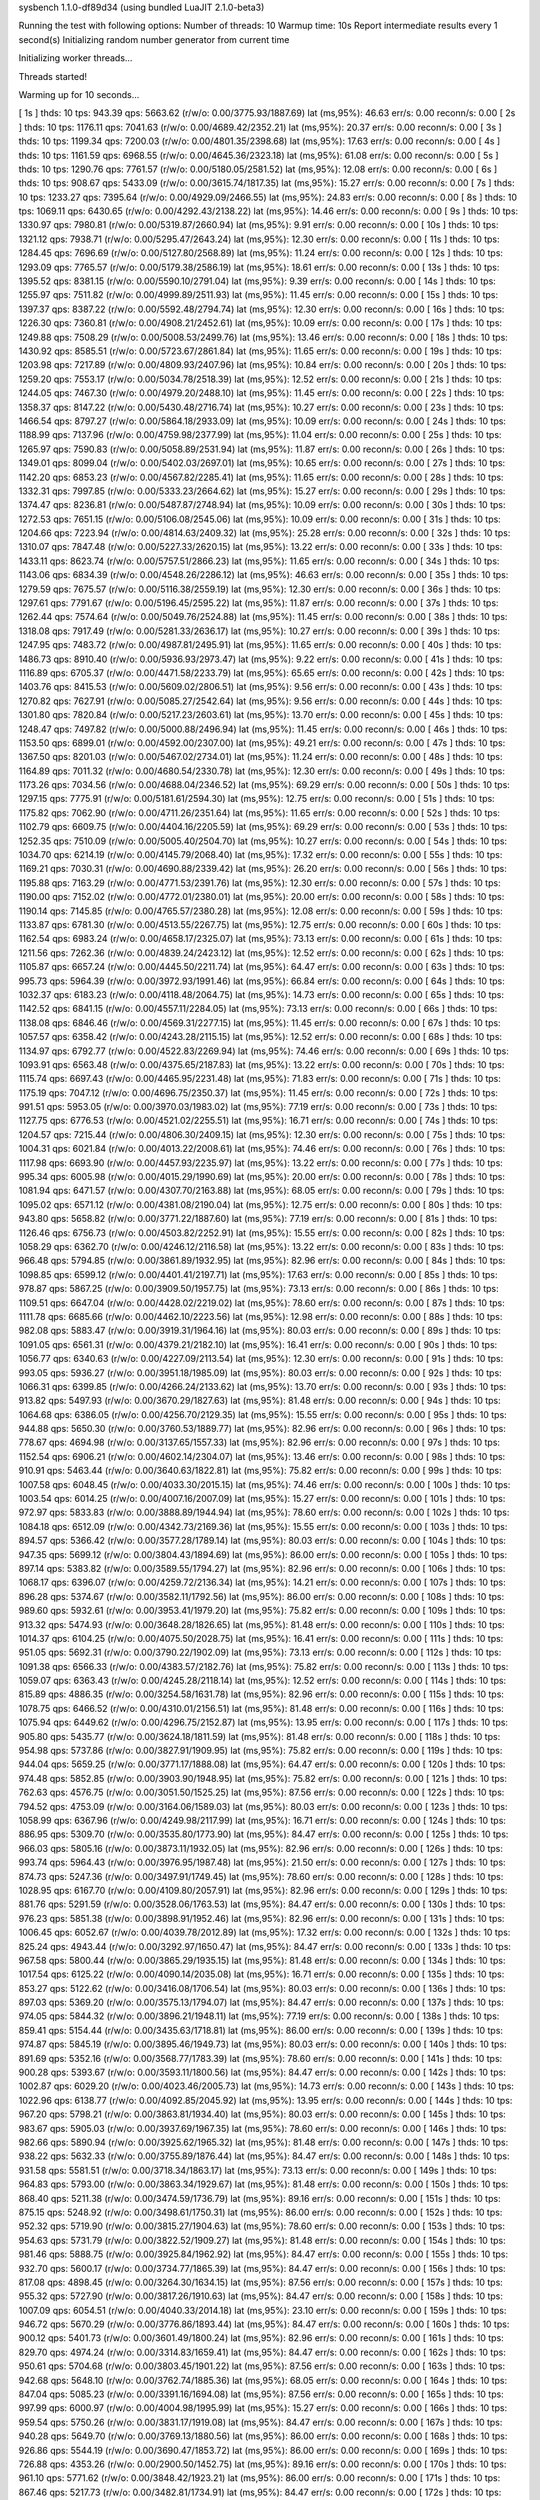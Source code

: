 sysbench 1.1.0-df89d34 (using bundled LuaJIT 2.1.0-beta3)

Running the test with following options:
Number of threads: 10
Warmup time: 10s
Report intermediate results every 1 second(s)
Initializing random number generator from current time


Initializing worker threads...

Threads started!

Warming up for 10 seconds...

[ 1s ] thds: 10 tps: 943.39 qps: 5663.62 (r/w/o: 0.00/3775.93/1887.69) lat (ms,95%): 46.63 err/s: 0.00 reconn/s: 0.00
[ 2s ] thds: 10 tps: 1176.11 qps: 7041.63 (r/w/o: 0.00/4689.42/2352.21) lat (ms,95%): 20.37 err/s: 0.00 reconn/s: 0.00
[ 3s ] thds: 10 tps: 1199.34 qps: 7200.03 (r/w/o: 0.00/4801.35/2398.68) lat (ms,95%): 17.63 err/s: 0.00 reconn/s: 0.00
[ 4s ] thds: 10 tps: 1161.59 qps: 6968.55 (r/w/o: 0.00/4645.36/2323.18) lat (ms,95%): 61.08 err/s: 0.00 reconn/s: 0.00
[ 5s ] thds: 10 tps: 1290.76 qps: 7761.57 (r/w/o: 0.00/5180.05/2581.52) lat (ms,95%): 12.08 err/s: 0.00 reconn/s: 0.00
[ 6s ] thds: 10 tps: 908.67 qps: 5433.09 (r/w/o: 0.00/3615.74/1817.35) lat (ms,95%): 15.27 err/s: 0.00 reconn/s: 0.00
[ 7s ] thds: 10 tps: 1233.27 qps: 7395.64 (r/w/o: 0.00/4929.09/2466.55) lat (ms,95%): 24.83 err/s: 0.00 reconn/s: 0.00
[ 8s ] thds: 10 tps: 1069.11 qps: 6430.65 (r/w/o: 0.00/4292.43/2138.22) lat (ms,95%): 14.46 err/s: 0.00 reconn/s: 0.00
[ 9s ] thds: 10 tps: 1330.97 qps: 7980.81 (r/w/o: 0.00/5319.87/2660.94) lat (ms,95%): 9.91 err/s: 0.00 reconn/s: 0.00
[ 10s ] thds: 10 tps: 1321.12 qps: 7938.71 (r/w/o: 0.00/5295.47/2643.24) lat (ms,95%): 12.30 err/s: 0.00 reconn/s: 0.00
[ 11s ] thds: 10 tps: 1284.45 qps: 7696.69 (r/w/o: 0.00/5127.80/2568.89) lat (ms,95%): 11.24 err/s: 0.00 reconn/s: 0.00
[ 12s ] thds: 10 tps: 1293.09 qps: 7765.57 (r/w/o: 0.00/5179.38/2586.19) lat (ms,95%): 18.61 err/s: 0.00 reconn/s: 0.00
[ 13s ] thds: 10 tps: 1395.52 qps: 8381.15 (r/w/o: 0.00/5590.10/2791.04) lat (ms,95%): 9.39 err/s: 0.00 reconn/s: 0.00
[ 14s ] thds: 10 tps: 1255.97 qps: 7511.82 (r/w/o: 0.00/4999.89/2511.93) lat (ms,95%): 11.45 err/s: 0.00 reconn/s: 0.00
[ 15s ] thds: 10 tps: 1397.37 qps: 8387.22 (r/w/o: 0.00/5592.48/2794.74) lat (ms,95%): 12.30 err/s: 0.00 reconn/s: 0.00
[ 16s ] thds: 10 tps: 1226.30 qps: 7360.81 (r/w/o: 0.00/4908.21/2452.61) lat (ms,95%): 10.09 err/s: 0.00 reconn/s: 0.00
[ 17s ] thds: 10 tps: 1249.88 qps: 7508.29 (r/w/o: 0.00/5008.53/2499.76) lat (ms,95%): 13.46 err/s: 0.00 reconn/s: 0.00
[ 18s ] thds: 10 tps: 1430.92 qps: 8585.51 (r/w/o: 0.00/5723.67/2861.84) lat (ms,95%): 11.65 err/s: 0.00 reconn/s: 0.00
[ 19s ] thds: 10 tps: 1203.98 qps: 7217.89 (r/w/o: 0.00/4809.93/2407.96) lat (ms,95%): 10.84 err/s: 0.00 reconn/s: 0.00
[ 20s ] thds: 10 tps: 1259.20 qps: 7553.17 (r/w/o: 0.00/5034.78/2518.39) lat (ms,95%): 12.52 err/s: 0.00 reconn/s: 0.00
[ 21s ] thds: 10 tps: 1244.05 qps: 7467.30 (r/w/o: 0.00/4979.20/2488.10) lat (ms,95%): 11.45 err/s: 0.00 reconn/s: 0.00
[ 22s ] thds: 10 tps: 1358.37 qps: 8147.22 (r/w/o: 0.00/5430.48/2716.74) lat (ms,95%): 10.27 err/s: 0.00 reconn/s: 0.00
[ 23s ] thds: 10 tps: 1466.54 qps: 8797.27 (r/w/o: 0.00/5864.18/2933.09) lat (ms,95%): 10.09 err/s: 0.00 reconn/s: 0.00
[ 24s ] thds: 10 tps: 1188.99 qps: 7137.96 (r/w/o: 0.00/4759.98/2377.99) lat (ms,95%): 11.04 err/s: 0.00 reconn/s: 0.00
[ 25s ] thds: 10 tps: 1265.97 qps: 7590.83 (r/w/o: 0.00/5058.89/2531.94) lat (ms,95%): 11.87 err/s: 0.00 reconn/s: 0.00
[ 26s ] thds: 10 tps: 1349.01 qps: 8099.04 (r/w/o: 0.00/5402.03/2697.01) lat (ms,95%): 10.65 err/s: 0.00 reconn/s: 0.00
[ 27s ] thds: 10 tps: 1142.20 qps: 6853.23 (r/w/o: 0.00/4567.82/2285.41) lat (ms,95%): 11.65 err/s: 0.00 reconn/s: 0.00
[ 28s ] thds: 10 tps: 1332.31 qps: 7997.85 (r/w/o: 0.00/5333.23/2664.62) lat (ms,95%): 15.27 err/s: 0.00 reconn/s: 0.00
[ 29s ] thds: 10 tps: 1374.47 qps: 8236.81 (r/w/o: 0.00/5487.87/2748.94) lat (ms,95%): 10.09 err/s: 0.00 reconn/s: 0.00
[ 30s ] thds: 10 tps: 1272.53 qps: 7651.15 (r/w/o: 0.00/5106.08/2545.06) lat (ms,95%): 10.09 err/s: 0.00 reconn/s: 0.00
[ 31s ] thds: 10 tps: 1204.66 qps: 7223.94 (r/w/o: 0.00/4814.63/2409.32) lat (ms,95%): 25.28 err/s: 0.00 reconn/s: 0.00
[ 32s ] thds: 10 tps: 1310.07 qps: 7847.48 (r/w/o: 0.00/5227.33/2620.15) lat (ms,95%): 13.22 err/s: 0.00 reconn/s: 0.00
[ 33s ] thds: 10 tps: 1433.11 qps: 8623.74 (r/w/o: 0.00/5757.51/2866.23) lat (ms,95%): 11.65 err/s: 0.00 reconn/s: 0.00
[ 34s ] thds: 10 tps: 1143.06 qps: 6834.39 (r/w/o: 0.00/4548.26/2286.12) lat (ms,95%): 46.63 err/s: 0.00 reconn/s: 0.00
[ 35s ] thds: 10 tps: 1279.59 qps: 7675.57 (r/w/o: 0.00/5116.38/2559.19) lat (ms,95%): 12.30 err/s: 0.00 reconn/s: 0.00
[ 36s ] thds: 10 tps: 1297.61 qps: 7791.67 (r/w/o: 0.00/5196.45/2595.22) lat (ms,95%): 11.87 err/s: 0.00 reconn/s: 0.00
[ 37s ] thds: 10 tps: 1262.44 qps: 7574.64 (r/w/o: 0.00/5049.76/2524.88) lat (ms,95%): 11.45 err/s: 0.00 reconn/s: 0.00
[ 38s ] thds: 10 tps: 1318.08 qps: 7917.49 (r/w/o: 0.00/5281.33/2636.17) lat (ms,95%): 10.27 err/s: 0.00 reconn/s: 0.00
[ 39s ] thds: 10 tps: 1247.95 qps: 7483.72 (r/w/o: 0.00/4987.81/2495.91) lat (ms,95%): 11.65 err/s: 0.00 reconn/s: 0.00
[ 40s ] thds: 10 tps: 1486.73 qps: 8910.40 (r/w/o: 0.00/5936.93/2973.47) lat (ms,95%): 9.22 err/s: 0.00 reconn/s: 0.00
[ 41s ] thds: 10 tps: 1116.89 qps: 6705.37 (r/w/o: 0.00/4471.58/2233.79) lat (ms,95%): 65.65 err/s: 0.00 reconn/s: 0.00
[ 42s ] thds: 10 tps: 1403.76 qps: 8415.53 (r/w/o: 0.00/5609.02/2806.51) lat (ms,95%): 9.56 err/s: 0.00 reconn/s: 0.00
[ 43s ] thds: 10 tps: 1270.82 qps: 7627.91 (r/w/o: 0.00/5085.27/2542.64) lat (ms,95%): 9.56 err/s: 0.00 reconn/s: 0.00
[ 44s ] thds: 10 tps: 1301.80 qps: 7820.84 (r/w/o: 0.00/5217.23/2603.61) lat (ms,95%): 13.70 err/s: 0.00 reconn/s: 0.00
[ 45s ] thds: 10 tps: 1248.47 qps: 7497.82 (r/w/o: 0.00/5000.88/2496.94) lat (ms,95%): 11.45 err/s: 0.00 reconn/s: 0.00
[ 46s ] thds: 10 tps: 1153.50 qps: 6899.01 (r/w/o: 0.00/4592.00/2307.00) lat (ms,95%): 49.21 err/s: 0.00 reconn/s: 0.00
[ 47s ] thds: 10 tps: 1367.50 qps: 8201.03 (r/w/o: 0.00/5467.02/2734.01) lat (ms,95%): 11.24 err/s: 0.00 reconn/s: 0.00
[ 48s ] thds: 10 tps: 1164.89 qps: 7011.32 (r/w/o: 0.00/4680.54/2330.78) lat (ms,95%): 12.30 err/s: 0.00 reconn/s: 0.00
[ 49s ] thds: 10 tps: 1173.26 qps: 7034.56 (r/w/o: 0.00/4688.04/2346.52) lat (ms,95%): 69.29 err/s: 0.00 reconn/s: 0.00
[ 50s ] thds: 10 tps: 1297.15 qps: 7775.91 (r/w/o: 0.00/5181.61/2594.30) lat (ms,95%): 12.75 err/s: 0.00 reconn/s: 0.00
[ 51s ] thds: 10 tps: 1175.82 qps: 7062.90 (r/w/o: 0.00/4711.26/2351.64) lat (ms,95%): 11.65 err/s: 0.00 reconn/s: 0.00
[ 52s ] thds: 10 tps: 1102.79 qps: 6609.75 (r/w/o: 0.00/4404.16/2205.59) lat (ms,95%): 69.29 err/s: 0.00 reconn/s: 0.00
[ 53s ] thds: 10 tps: 1252.35 qps: 7510.09 (r/w/o: 0.00/5005.40/2504.70) lat (ms,95%): 10.27 err/s: 0.00 reconn/s: 0.00
[ 54s ] thds: 10 tps: 1034.70 qps: 6214.19 (r/w/o: 0.00/4145.79/2068.40) lat (ms,95%): 17.32 err/s: 0.00 reconn/s: 0.00
[ 55s ] thds: 10 tps: 1169.21 qps: 7030.31 (r/w/o: 0.00/4690.88/2339.42) lat (ms,95%): 26.20 err/s: 0.00 reconn/s: 0.00
[ 56s ] thds: 10 tps: 1195.88 qps: 7163.29 (r/w/o: 0.00/4771.53/2391.76) lat (ms,95%): 12.30 err/s: 0.00 reconn/s: 0.00
[ 57s ] thds: 10 tps: 1190.00 qps: 7152.02 (r/w/o: 0.00/4772.01/2380.01) lat (ms,95%): 20.00 err/s: 0.00 reconn/s: 0.00
[ 58s ] thds: 10 tps: 1190.14 qps: 7145.85 (r/w/o: 0.00/4765.57/2380.28) lat (ms,95%): 12.08 err/s: 0.00 reconn/s: 0.00
[ 59s ] thds: 10 tps: 1133.87 qps: 6781.30 (r/w/o: 0.00/4513.55/2267.75) lat (ms,95%): 12.75 err/s: 0.00 reconn/s: 0.00
[ 60s ] thds: 10 tps: 1162.54 qps: 6983.24 (r/w/o: 0.00/4658.17/2325.07) lat (ms,95%): 73.13 err/s: 0.00 reconn/s: 0.00
[ 61s ] thds: 10 tps: 1211.56 qps: 7262.36 (r/w/o: 0.00/4839.24/2423.12) lat (ms,95%): 12.52 err/s: 0.00 reconn/s: 0.00
[ 62s ] thds: 10 tps: 1105.87 qps: 6657.24 (r/w/o: 0.00/4445.50/2211.74) lat (ms,95%): 64.47 err/s: 0.00 reconn/s: 0.00
[ 63s ] thds: 10 tps: 995.73 qps: 5964.39 (r/w/o: 0.00/3972.93/1991.46) lat (ms,95%): 66.84 err/s: 0.00 reconn/s: 0.00
[ 64s ] thds: 10 tps: 1032.37 qps: 6183.23 (r/w/o: 0.00/4118.48/2064.75) lat (ms,95%): 14.73 err/s: 0.00 reconn/s: 0.00
[ 65s ] thds: 10 tps: 1142.52 qps: 6841.15 (r/w/o: 0.00/4557.11/2284.05) lat (ms,95%): 73.13 err/s: 0.00 reconn/s: 0.00
[ 66s ] thds: 10 tps: 1138.08 qps: 6846.46 (r/w/o: 0.00/4569.31/2277.15) lat (ms,95%): 11.45 err/s: 0.00 reconn/s: 0.00
[ 67s ] thds: 10 tps: 1057.57 qps: 6358.42 (r/w/o: 0.00/4243.28/2115.15) lat (ms,95%): 12.52 err/s: 0.00 reconn/s: 0.00
[ 68s ] thds: 10 tps: 1134.97 qps: 6792.77 (r/w/o: 0.00/4522.83/2269.94) lat (ms,95%): 74.46 err/s: 0.00 reconn/s: 0.00
[ 69s ] thds: 10 tps: 1093.91 qps: 6563.48 (r/w/o: 0.00/4375.65/2187.83) lat (ms,95%): 13.22 err/s: 0.00 reconn/s: 0.00
[ 70s ] thds: 10 tps: 1115.74 qps: 6697.43 (r/w/o: 0.00/4465.95/2231.48) lat (ms,95%): 71.83 err/s: 0.00 reconn/s: 0.00
[ 71s ] thds: 10 tps: 1175.19 qps: 7047.12 (r/w/o: 0.00/4696.75/2350.37) lat (ms,95%): 11.45 err/s: 0.00 reconn/s: 0.00
[ 72s ] thds: 10 tps: 991.51 qps: 5953.05 (r/w/o: 0.00/3970.03/1983.02) lat (ms,95%): 77.19 err/s: 0.00 reconn/s: 0.00
[ 73s ] thds: 10 tps: 1127.75 qps: 6776.53 (r/w/o: 0.00/4521.02/2255.51) lat (ms,95%): 16.71 err/s: 0.00 reconn/s: 0.00
[ 74s ] thds: 10 tps: 1204.57 qps: 7215.44 (r/w/o: 0.00/4806.30/2409.15) lat (ms,95%): 12.30 err/s: 0.00 reconn/s: 0.00
[ 75s ] thds: 10 tps: 1004.31 qps: 6021.84 (r/w/o: 0.00/4013.22/2008.61) lat (ms,95%): 74.46 err/s: 0.00 reconn/s: 0.00
[ 76s ] thds: 10 tps: 1117.98 qps: 6693.90 (r/w/o: 0.00/4457.93/2235.97) lat (ms,95%): 13.22 err/s: 0.00 reconn/s: 0.00
[ 77s ] thds: 10 tps: 995.34 qps: 6005.98 (r/w/o: 0.00/4015.29/1990.69) lat (ms,95%): 20.00 err/s: 0.00 reconn/s: 0.00
[ 78s ] thds: 10 tps: 1081.94 qps: 6471.57 (r/w/o: 0.00/4307.70/2163.88) lat (ms,95%): 68.05 err/s: 0.00 reconn/s: 0.00
[ 79s ] thds: 10 tps: 1095.02 qps: 6571.12 (r/w/o: 0.00/4381.08/2190.04) lat (ms,95%): 12.75 err/s: 0.00 reconn/s: 0.00
[ 80s ] thds: 10 tps: 943.80 qps: 5658.82 (r/w/o: 0.00/3771.22/1887.60) lat (ms,95%): 77.19 err/s: 0.00 reconn/s: 0.00
[ 81s ] thds: 10 tps: 1126.46 qps: 6756.73 (r/w/o: 0.00/4503.82/2252.91) lat (ms,95%): 15.55 err/s: 0.00 reconn/s: 0.00
[ 82s ] thds: 10 tps: 1058.29 qps: 6362.70 (r/w/o: 0.00/4246.12/2116.58) lat (ms,95%): 13.22 err/s: 0.00 reconn/s: 0.00
[ 83s ] thds: 10 tps: 966.48 qps: 5794.85 (r/w/o: 0.00/3861.89/1932.95) lat (ms,95%): 82.96 err/s: 0.00 reconn/s: 0.00
[ 84s ] thds: 10 tps: 1098.85 qps: 6599.12 (r/w/o: 0.00/4401.41/2197.71) lat (ms,95%): 17.63 err/s: 0.00 reconn/s: 0.00
[ 85s ] thds: 10 tps: 978.87 qps: 5867.25 (r/w/o: 0.00/3909.50/1957.75) lat (ms,95%): 73.13 err/s: 0.00 reconn/s: 0.00
[ 86s ] thds: 10 tps: 1109.51 qps: 6647.04 (r/w/o: 0.00/4428.02/2219.02) lat (ms,95%): 78.60 err/s: 0.00 reconn/s: 0.00
[ 87s ] thds: 10 tps: 1111.78 qps: 6685.66 (r/w/o: 0.00/4462.10/2223.56) lat (ms,95%): 12.98 err/s: 0.00 reconn/s: 0.00
[ 88s ] thds: 10 tps: 982.08 qps: 5883.47 (r/w/o: 0.00/3919.31/1964.16) lat (ms,95%): 80.03 err/s: 0.00 reconn/s: 0.00
[ 89s ] thds: 10 tps: 1091.05 qps: 6561.31 (r/w/o: 0.00/4379.21/2182.10) lat (ms,95%): 16.41 err/s: 0.00 reconn/s: 0.00
[ 90s ] thds: 10 tps: 1056.77 qps: 6340.63 (r/w/o: 0.00/4227.09/2113.54) lat (ms,95%): 12.30 err/s: 0.00 reconn/s: 0.00
[ 91s ] thds: 10 tps: 993.05 qps: 5936.27 (r/w/o: 0.00/3951.18/1985.09) lat (ms,95%): 80.03 err/s: 0.00 reconn/s: 0.00
[ 92s ] thds: 10 tps: 1066.31 qps: 6399.85 (r/w/o: 0.00/4266.24/2133.62) lat (ms,95%): 13.70 err/s: 0.00 reconn/s: 0.00
[ 93s ] thds: 10 tps: 913.82 qps: 5497.93 (r/w/o: 0.00/3670.29/1827.63) lat (ms,95%): 81.48 err/s: 0.00 reconn/s: 0.00
[ 94s ] thds: 10 tps: 1064.68 qps: 6386.05 (r/w/o: 0.00/4256.70/2129.35) lat (ms,95%): 15.55 err/s: 0.00 reconn/s: 0.00
[ 95s ] thds: 10 tps: 944.88 qps: 5650.30 (r/w/o: 0.00/3760.53/1889.77) lat (ms,95%): 82.96 err/s: 0.00 reconn/s: 0.00
[ 96s ] thds: 10 tps: 778.67 qps: 4694.98 (r/w/o: 0.00/3137.65/1557.33) lat (ms,95%): 82.96 err/s: 0.00 reconn/s: 0.00
[ 97s ] thds: 10 tps: 1152.54 qps: 6906.21 (r/w/o: 0.00/4602.14/2304.07) lat (ms,95%): 13.46 err/s: 0.00 reconn/s: 0.00
[ 98s ] thds: 10 tps: 910.91 qps: 5463.44 (r/w/o: 0.00/3640.63/1822.81) lat (ms,95%): 75.82 err/s: 0.00 reconn/s: 0.00
[ 99s ] thds: 10 tps: 1007.58 qps: 6048.45 (r/w/o: 0.00/4033.30/2015.15) lat (ms,95%): 74.46 err/s: 0.00 reconn/s: 0.00
[ 100s ] thds: 10 tps: 1003.54 qps: 6014.25 (r/w/o: 0.00/4007.16/2007.09) lat (ms,95%): 15.27 err/s: 0.00 reconn/s: 0.00
[ 101s ] thds: 10 tps: 972.97 qps: 5833.83 (r/w/o: 0.00/3888.89/1944.94) lat (ms,95%): 78.60 err/s: 0.00 reconn/s: 0.00
[ 102s ] thds: 10 tps: 1084.18 qps: 6512.09 (r/w/o: 0.00/4342.73/2169.36) lat (ms,95%): 15.55 err/s: 0.00 reconn/s: 0.00
[ 103s ] thds: 10 tps: 894.57 qps: 5366.42 (r/w/o: 0.00/3577.28/1789.14) lat (ms,95%): 80.03 err/s: 0.00 reconn/s: 0.00
[ 104s ] thds: 10 tps: 947.35 qps: 5699.12 (r/w/o: 0.00/3804.43/1894.69) lat (ms,95%): 86.00 err/s: 0.00 reconn/s: 0.00
[ 105s ] thds: 10 tps: 897.14 qps: 5383.82 (r/w/o: 0.00/3589.55/1794.27) lat (ms,95%): 82.96 err/s: 0.00 reconn/s: 0.00
[ 106s ] thds: 10 tps: 1068.17 qps: 6396.07 (r/w/o: 0.00/4259.72/2136.34) lat (ms,95%): 14.21 err/s: 0.00 reconn/s: 0.00
[ 107s ] thds: 10 tps: 896.28 qps: 5374.67 (r/w/o: 0.00/3582.11/1792.56) lat (ms,95%): 86.00 err/s: 0.00 reconn/s: 0.00
[ 108s ] thds: 10 tps: 989.60 qps: 5932.61 (r/w/o: 0.00/3953.41/1979.20) lat (ms,95%): 75.82 err/s: 0.00 reconn/s: 0.00
[ 109s ] thds: 10 tps: 913.32 qps: 5474.93 (r/w/o: 0.00/3648.28/1826.65) lat (ms,95%): 81.48 err/s: 0.00 reconn/s: 0.00
[ 110s ] thds: 10 tps: 1014.37 qps: 6104.25 (r/w/o: 0.00/4075.50/2028.75) lat (ms,95%): 16.41 err/s: 0.00 reconn/s: 0.00
[ 111s ] thds: 10 tps: 951.05 qps: 5692.31 (r/w/o: 0.00/3790.22/1902.09) lat (ms,95%): 73.13 err/s: 0.00 reconn/s: 0.00
[ 112s ] thds: 10 tps: 1091.38 qps: 6566.33 (r/w/o: 0.00/4383.57/2182.76) lat (ms,95%): 75.82 err/s: 0.00 reconn/s: 0.00
[ 113s ] thds: 10 tps: 1059.07 qps: 6363.43 (r/w/o: 0.00/4245.28/2118.14) lat (ms,95%): 12.52 err/s: 0.00 reconn/s: 0.00
[ 114s ] thds: 10 tps: 815.89 qps: 4886.35 (r/w/o: 0.00/3254.58/1631.78) lat (ms,95%): 82.96 err/s: 0.00 reconn/s: 0.00
[ 115s ] thds: 10 tps: 1078.75 qps: 6466.52 (r/w/o: 0.00/4310.01/2156.51) lat (ms,95%): 81.48 err/s: 0.00 reconn/s: 0.00
[ 116s ] thds: 10 tps: 1075.94 qps: 6449.62 (r/w/o: 0.00/4296.75/2152.87) lat (ms,95%): 13.95 err/s: 0.00 reconn/s: 0.00
[ 117s ] thds: 10 tps: 905.80 qps: 5435.77 (r/w/o: 0.00/3624.18/1811.59) lat (ms,95%): 81.48 err/s: 0.00 reconn/s: 0.00
[ 118s ] thds: 10 tps: 954.98 qps: 5737.86 (r/w/o: 0.00/3827.91/1909.95) lat (ms,95%): 75.82 err/s: 0.00 reconn/s: 0.00
[ 119s ] thds: 10 tps: 944.04 qps: 5659.25 (r/w/o: 0.00/3771.17/1888.08) lat (ms,95%): 64.47 err/s: 0.00 reconn/s: 0.00
[ 120s ] thds: 10 tps: 974.48 qps: 5852.85 (r/w/o: 0.00/3903.90/1948.95) lat (ms,95%): 75.82 err/s: 0.00 reconn/s: 0.00
[ 121s ] thds: 10 tps: 762.63 qps: 4576.75 (r/w/o: 0.00/3051.50/1525.25) lat (ms,95%): 87.56 err/s: 0.00 reconn/s: 0.00
[ 122s ] thds: 10 tps: 794.52 qps: 4753.09 (r/w/o: 0.00/3164.06/1589.03) lat (ms,95%): 80.03 err/s: 0.00 reconn/s: 0.00
[ 123s ] thds: 10 tps: 1058.99 qps: 6367.96 (r/w/o: 0.00/4249.98/2117.99) lat (ms,95%): 16.71 err/s: 0.00 reconn/s: 0.00
[ 124s ] thds: 10 tps: 886.95 qps: 5309.70 (r/w/o: 0.00/3535.80/1773.90) lat (ms,95%): 84.47 err/s: 0.00 reconn/s: 0.00
[ 125s ] thds: 10 tps: 966.03 qps: 5805.16 (r/w/o: 0.00/3873.11/1932.05) lat (ms,95%): 82.96 err/s: 0.00 reconn/s: 0.00
[ 126s ] thds: 10 tps: 993.74 qps: 5964.43 (r/w/o: 0.00/3976.95/1987.48) lat (ms,95%): 21.50 err/s: 0.00 reconn/s: 0.00
[ 127s ] thds: 10 tps: 874.73 qps: 5247.36 (r/w/o: 0.00/3497.91/1749.45) lat (ms,95%): 78.60 err/s: 0.00 reconn/s: 0.00
[ 128s ] thds: 10 tps: 1028.95 qps: 6167.70 (r/w/o: 0.00/4109.80/2057.91) lat (ms,95%): 82.96 err/s: 0.00 reconn/s: 0.00
[ 129s ] thds: 10 tps: 881.76 qps: 5291.59 (r/w/o: 0.00/3528.06/1763.53) lat (ms,95%): 84.47 err/s: 0.00 reconn/s: 0.00
[ 130s ] thds: 10 tps: 976.23 qps: 5851.38 (r/w/o: 0.00/3898.91/1952.46) lat (ms,95%): 82.96 err/s: 0.00 reconn/s: 0.00
[ 131s ] thds: 10 tps: 1006.45 qps: 6052.67 (r/w/o: 0.00/4039.78/2012.89) lat (ms,95%): 17.32 err/s: 0.00 reconn/s: 0.00
[ 132s ] thds: 10 tps: 825.24 qps: 4943.44 (r/w/o: 0.00/3292.97/1650.47) lat (ms,95%): 84.47 err/s: 0.00 reconn/s: 0.00
[ 133s ] thds: 10 tps: 967.58 qps: 5800.44 (r/w/o: 0.00/3865.29/1935.15) lat (ms,95%): 81.48 err/s: 0.00 reconn/s: 0.00
[ 134s ] thds: 10 tps: 1017.54 qps: 6125.22 (r/w/o: 0.00/4090.14/2035.08) lat (ms,95%): 16.71 err/s: 0.00 reconn/s: 0.00
[ 135s ] thds: 10 tps: 853.27 qps: 5122.62 (r/w/o: 0.00/3416.08/1706.54) lat (ms,95%): 80.03 err/s: 0.00 reconn/s: 0.00
[ 136s ] thds: 10 tps: 897.03 qps: 5369.20 (r/w/o: 0.00/3575.13/1794.07) lat (ms,95%): 84.47 err/s: 0.00 reconn/s: 0.00
[ 137s ] thds: 10 tps: 974.05 qps: 5844.32 (r/w/o: 0.00/3896.21/1948.11) lat (ms,95%): 77.19 err/s: 0.00 reconn/s: 0.00
[ 138s ] thds: 10 tps: 859.41 qps: 5154.44 (r/w/o: 0.00/3435.63/1718.81) lat (ms,95%): 86.00 err/s: 0.00 reconn/s: 0.00
[ 139s ] thds: 10 tps: 974.87 qps: 5845.19 (r/w/o: 0.00/3895.46/1949.73) lat (ms,95%): 80.03 err/s: 0.00 reconn/s: 0.00
[ 140s ] thds: 10 tps: 891.69 qps: 5352.16 (r/w/o: 0.00/3568.77/1783.39) lat (ms,95%): 78.60 err/s: 0.00 reconn/s: 0.00
[ 141s ] thds: 10 tps: 900.28 qps: 5393.67 (r/w/o: 0.00/3593.11/1800.56) lat (ms,95%): 84.47 err/s: 0.00 reconn/s: 0.00
[ 142s ] thds: 10 tps: 1002.87 qps: 6029.20 (r/w/o: 0.00/4023.46/2005.73) lat (ms,95%): 14.73 err/s: 0.00 reconn/s: 0.00
[ 143s ] thds: 10 tps: 1022.96 qps: 6138.77 (r/w/o: 0.00/4092.85/2045.92) lat (ms,95%): 13.95 err/s: 0.00 reconn/s: 0.00
[ 144s ] thds: 10 tps: 967.20 qps: 5798.21 (r/w/o: 0.00/3863.81/1934.40) lat (ms,95%): 80.03 err/s: 0.00 reconn/s: 0.00
[ 145s ] thds: 10 tps: 983.67 qps: 5905.03 (r/w/o: 0.00/3937.69/1967.35) lat (ms,95%): 78.60 err/s: 0.00 reconn/s: 0.00
[ 146s ] thds: 10 tps: 982.66 qps: 5890.94 (r/w/o: 0.00/3925.62/1965.32) lat (ms,95%): 81.48 err/s: 0.00 reconn/s: 0.00
[ 147s ] thds: 10 tps: 938.22 qps: 5632.33 (r/w/o: 0.00/3755.89/1876.44) lat (ms,95%): 84.47 err/s: 0.00 reconn/s: 0.00
[ 148s ] thds: 10 tps: 931.58 qps: 5581.51 (r/w/o: 0.00/3718.34/1863.17) lat (ms,95%): 73.13 err/s: 0.00 reconn/s: 0.00
[ 149s ] thds: 10 tps: 964.83 qps: 5793.00 (r/w/o: 0.00/3863.34/1929.67) lat (ms,95%): 81.48 err/s: 0.00 reconn/s: 0.00
[ 150s ] thds: 10 tps: 868.40 qps: 5211.38 (r/w/o: 0.00/3474.59/1736.79) lat (ms,95%): 89.16 err/s: 0.00 reconn/s: 0.00
[ 151s ] thds: 10 tps: 875.15 qps: 5248.92 (r/w/o: 0.00/3498.61/1750.31) lat (ms,95%): 86.00 err/s: 0.00 reconn/s: 0.00
[ 152s ] thds: 10 tps: 952.32 qps: 5719.90 (r/w/o: 0.00/3815.27/1904.63) lat (ms,95%): 78.60 err/s: 0.00 reconn/s: 0.00
[ 153s ] thds: 10 tps: 954.63 qps: 5731.79 (r/w/o: 0.00/3822.52/1909.27) lat (ms,95%): 81.48 err/s: 0.00 reconn/s: 0.00
[ 154s ] thds: 10 tps: 981.46 qps: 5888.75 (r/w/o: 0.00/3925.84/1962.92) lat (ms,95%): 84.47 err/s: 0.00 reconn/s: 0.00
[ 155s ] thds: 10 tps: 932.70 qps: 5600.17 (r/w/o: 0.00/3734.77/1865.39) lat (ms,95%): 84.47 err/s: 0.00 reconn/s: 0.00
[ 156s ] thds: 10 tps: 817.08 qps: 4898.45 (r/w/o: 0.00/3264.30/1634.15) lat (ms,95%): 87.56 err/s: 0.00 reconn/s: 0.00
[ 157s ] thds: 10 tps: 955.32 qps: 5727.90 (r/w/o: 0.00/3817.26/1910.63) lat (ms,95%): 84.47 err/s: 0.00 reconn/s: 0.00
[ 158s ] thds: 10 tps: 1007.09 qps: 6054.51 (r/w/o: 0.00/4040.33/2014.18) lat (ms,95%): 23.10 err/s: 0.00 reconn/s: 0.00
[ 159s ] thds: 10 tps: 946.72 qps: 5670.29 (r/w/o: 0.00/3776.86/1893.44) lat (ms,95%): 84.47 err/s: 0.00 reconn/s: 0.00
[ 160s ] thds: 10 tps: 900.12 qps: 5401.73 (r/w/o: 0.00/3601.49/1800.24) lat (ms,95%): 82.96 err/s: 0.00 reconn/s: 0.00
[ 161s ] thds: 10 tps: 829.70 qps: 4974.24 (r/w/o: 0.00/3314.83/1659.41) lat (ms,95%): 84.47 err/s: 0.00 reconn/s: 0.00
[ 162s ] thds: 10 tps: 950.61 qps: 5704.68 (r/w/o: 0.00/3803.45/1901.22) lat (ms,95%): 87.56 err/s: 0.00 reconn/s: 0.00
[ 163s ] thds: 10 tps: 942.68 qps: 5648.10 (r/w/o: 0.00/3762.74/1885.36) lat (ms,95%): 68.05 err/s: 0.00 reconn/s: 0.00
[ 164s ] thds: 10 tps: 847.04 qps: 5085.23 (r/w/o: 0.00/3391.16/1694.08) lat (ms,95%): 87.56 err/s: 0.00 reconn/s: 0.00
[ 165s ] thds: 10 tps: 997.99 qps: 6000.97 (r/w/o: 0.00/4004.98/1995.99) lat (ms,95%): 15.27 err/s: 0.00 reconn/s: 0.00
[ 166s ] thds: 10 tps: 959.54 qps: 5750.26 (r/w/o: 0.00/3831.17/1919.08) lat (ms,95%): 84.47 err/s: 0.00 reconn/s: 0.00
[ 167s ] thds: 10 tps: 940.28 qps: 5649.70 (r/w/o: 0.00/3769.13/1880.56) lat (ms,95%): 86.00 err/s: 0.00 reconn/s: 0.00
[ 168s ] thds: 10 tps: 926.86 qps: 5544.19 (r/w/o: 0.00/3690.47/1853.72) lat (ms,95%): 86.00 err/s: 0.00 reconn/s: 0.00
[ 169s ] thds: 10 tps: 726.88 qps: 4353.26 (r/w/o: 0.00/2900.50/1452.75) lat (ms,95%): 89.16 err/s: 0.00 reconn/s: 0.00
[ 170s ] thds: 10 tps: 961.10 qps: 5771.62 (r/w/o: 0.00/3848.42/1923.21) lat (ms,95%): 86.00 err/s: 0.00 reconn/s: 0.00
[ 171s ] thds: 10 tps: 867.46 qps: 5217.73 (r/w/o: 0.00/3482.81/1734.91) lat (ms,95%): 84.47 err/s: 0.00 reconn/s: 0.00
[ 172s ] thds: 10 tps: 929.45 qps: 5576.69 (r/w/o: 0.00/3717.79/1858.90) lat (ms,95%): 84.47 err/s: 0.00 reconn/s: 0.00
[ 173s ] thds: 10 tps: 963.30 qps: 5777.80 (r/w/o: 0.00/3851.20/1926.60) lat (ms,95%): 81.48 err/s: 0.00 reconn/s: 0.00
[ 174s ] thds: 10 tps: 835.81 qps: 5027.83 (r/w/o: 0.00/3356.21/1671.61) lat (ms,95%): 82.96 err/s: 0.00 reconn/s: 0.00
[ 175s ] thds: 10 tps: 936.25 qps: 5597.47 (r/w/o: 0.00/3725.98/1871.50) lat (ms,95%): 86.00 err/s: 0.00 reconn/s: 0.00
[ 176s ] thds: 10 tps: 924.49 qps: 5541.96 (r/w/o: 0.00/3691.98/1849.99) lat (ms,95%): 73.13 err/s: 0.00 reconn/s: 0.00
[ 177s ] thds: 10 tps: 953.34 qps: 5733.07 (r/w/o: 0.00/3826.38/1906.69) lat (ms,95%): 82.96 err/s: 0.00 reconn/s: 0.00
[ 178s ] thds: 10 tps: 796.13 qps: 4778.79 (r/w/o: 0.00/3186.53/1592.26) lat (ms,95%): 89.16 err/s: 0.00 reconn/s: 0.00
[ 179s ] thds: 10 tps: 855.33 qps: 5129.97 (r/w/o: 0.00/3419.31/1710.66) lat (ms,95%): 90.78 err/s: 0.00 reconn/s: 0.00
[ 180s ] thds: 10 tps: 994.71 qps: 5965.29 (r/w/o: 0.00/3975.86/1989.43) lat (ms,95%): 19.65 err/s: 0.00 reconn/s: 0.00
[ 181s ] thds: 10 tps: 907.53 qps: 5445.16 (r/w/o: 0.00/3630.11/1815.05) lat (ms,95%): 77.19 err/s: 0.00 reconn/s: 0.00
[ 182s ] thds: 10 tps: 930.06 qps: 5584.34 (r/w/o: 0.00/3724.23/1860.11) lat (ms,95%): 81.48 err/s: 0.00 reconn/s: 0.00
[ 183s ] thds: 10 tps: 981.11 qps: 5884.67 (r/w/o: 0.00/3922.45/1962.22) lat (ms,95%): 80.03 err/s: 0.00 reconn/s: 0.00
[ 184s ] thds: 10 tps: 776.74 qps: 4662.42 (r/w/o: 0.00/3108.95/1553.47) lat (ms,95%): 89.16 err/s: 0.00 reconn/s: 0.00
[ 185s ] thds: 10 tps: 1090.81 qps: 6542.88 (r/w/o: 0.00/4361.26/2181.63) lat (ms,95%): 62.19 err/s: 0.00 reconn/s: 0.00
[ 186s ] thds: 10 tps: 863.46 qps: 5182.74 (r/w/o: 0.00/3455.83/1726.91) lat (ms,95%): 90.78 err/s: 0.00 reconn/s: 0.00
[ 187s ] thds: 10 tps: 908.75 qps: 5433.45 (r/w/o: 0.00/3616.96/1816.49) lat (ms,95%): 89.16 err/s: 0.00 reconn/s: 0.00
[ 188s ] thds: 10 tps: 969.21 qps: 5828.25 (r/w/o: 0.00/3888.83/1939.41) lat (ms,95%): 77.19 err/s: 0.00 reconn/s: 0.00
[ 189s ] thds: 10 tps: 824.40 qps: 4950.37 (r/w/o: 0.00/3301.58/1648.79) lat (ms,95%): 89.16 err/s: 0.00 reconn/s: 0.00
[ 190s ] thds: 10 tps: 992.62 qps: 5964.75 (r/w/o: 0.00/3979.50/1985.25) lat (ms,95%): 82.96 err/s: 0.00 reconn/s: 0.00
[ 191s ] thds: 10 tps: 1053.94 qps: 6309.65 (r/w/o: 0.00/4201.77/2107.88) lat (ms,95%): 16.41 err/s: 0.00 reconn/s: 0.00
[ 192s ] thds: 10 tps: 928.82 qps: 5575.92 (r/w/o: 0.00/3718.28/1857.64) lat (ms,95%): 82.96 err/s: 0.00 reconn/s: 0.00
[ 193s ] thds: 10 tps: 910.01 qps: 5473.02 (r/w/o: 0.00/3653.01/1820.01) lat (ms,95%): 86.00 err/s: 0.00 reconn/s: 0.00
[ 194s ] thds: 10 tps: 867.24 qps: 5190.46 (r/w/o: 0.00/3455.98/1734.48) lat (ms,95%): 87.56 err/s: 0.00 reconn/s: 0.00
[ 195s ] thds: 10 tps: 991.96 qps: 5950.73 (r/w/o: 0.00/3966.82/1983.91) lat (ms,95%): 81.48 err/s: 0.00 reconn/s: 0.00
[ 196s ] thds: 10 tps: 1007.72 qps: 6037.36 (r/w/o: 0.00/4021.91/2015.45) lat (ms,95%): 15.00 err/s: 0.00 reconn/s: 0.00
[ 197s ] thds: 10 tps: 865.15 qps: 5192.89 (r/w/o: 0.00/3462.59/1730.29) lat (ms,95%): 92.42 err/s: 0.00 reconn/s: 0.00
[ 198s ] thds: 10 tps: 964.02 qps: 5798.13 (r/w/o: 0.00/3870.09/1928.04) lat (ms,95%): 80.03 err/s: 0.00 reconn/s: 0.00
[ 199s ] thds: 10 tps: 924.86 qps: 5543.17 (r/w/o: 0.00/3693.45/1849.72) lat (ms,95%): 84.47 err/s: 0.00 reconn/s: 0.00
[ 200s ] thds: 10 tps: 928.62 qps: 5582.69 (r/w/o: 0.00/3725.46/1857.23) lat (ms,95%): 84.47 err/s: 0.00 reconn/s: 0.00
[ 201s ] thds: 10 tps: 1016.78 qps: 6086.62 (r/w/o: 0.00/4053.06/2033.55) lat (ms,95%): 15.55 err/s: 0.00 reconn/s: 0.00
[ 202s ] thds: 10 tps: 864.54 qps: 5189.26 (r/w/o: 0.00/3460.17/1729.09) lat (ms,95%): 80.03 err/s: 0.00 reconn/s: 0.00
[ 203s ] thds: 10 tps: 888.22 qps: 5336.34 (r/w/o: 0.00/3560.90/1775.44) lat (ms,95%): 89.16 err/s: 0.00 reconn/s: 0.00
[ 204s ] thds: 10 tps: 874.86 qps: 5257.12 (r/w/o: 0.00/3506.41/1750.71) lat (ms,95%): 89.16 err/s: 0.00 reconn/s: 0.00
[ 205s ] thds: 10 tps: 985.70 qps: 5902.17 (r/w/o: 0.00/3931.77/1970.40) lat (ms,95%): 81.48 err/s: 0.00 reconn/s: 0.00
[ 206s ] thds: 10 tps: 1019.12 qps: 6119.70 (r/w/o: 0.00/4080.47/2039.23) lat (ms,95%): 17.32 err/s: 0.00 reconn/s: 0.00
[ 207s ] thds: 10 tps: 807.70 qps: 4830.24 (r/w/o: 0.00/3214.84/1615.40) lat (ms,95%): 90.78 err/s: 0.00 reconn/s: 0.00
[ 208s ] thds: 10 tps: 1005.82 qps: 6031.91 (r/w/o: 0.00/4020.27/2011.64) lat (ms,95%): 84.47 err/s: 0.00 reconn/s: 0.00
[ 209s ] thds: 10 tps: 1046.56 qps: 6294.35 (r/w/o: 0.00/4201.22/2093.13) lat (ms,95%): 18.95 err/s: 0.00 reconn/s: 0.00
[ 210s ] thds: 10 tps: 911.61 qps: 5476.67 (r/w/o: 0.00/3654.44/1822.22) lat (ms,95%): 86.00 err/s: 0.00 reconn/s: 0.00
[ 211s ] thds: 10 tps: 946.29 qps: 5674.74 (r/w/o: 0.00/3781.16/1893.59) lat (ms,95%): 87.56 err/s: 0.00 reconn/s: 0.00
[ 212s ] thds: 10 tps: 909.06 qps: 5448.36 (r/w/o: 0.00/3630.24/1818.12) lat (ms,95%): 89.16 err/s: 0.00 reconn/s: 0.00
[ 213s ] thds: 10 tps: 892.21 qps: 5354.23 (r/w/o: 0.00/3569.82/1784.41) lat (ms,95%): 90.78 err/s: 0.00 reconn/s: 0.00
[ 214s ] thds: 10 tps: 1030.69 qps: 6187.13 (r/w/o: 0.00/4125.75/2061.38) lat (ms,95%): 13.95 err/s: 0.00 reconn/s: 0.00
[ 215s ] thds: 10 tps: 916.48 qps: 5495.89 (r/w/o: 0.00/3662.93/1832.96) lat (ms,95%): 86.00 err/s: 0.00 reconn/s: 0.00
[ 216s ] thds: 10 tps: 876.14 qps: 5271.82 (r/w/o: 0.00/3519.54/1752.28) lat (ms,95%): 87.56 err/s: 0.00 reconn/s: 0.00
[ 217s ] thds: 10 tps: 971.79 qps: 5818.71 (r/w/o: 0.00/3875.13/1943.58) lat (ms,95%): 89.16 err/s: 0.00 reconn/s: 0.00
[ 218s ] thds: 10 tps: 954.54 qps: 5728.23 (r/w/o: 0.00/3819.15/1909.08) lat (ms,95%): 84.47 err/s: 0.00 reconn/s: 0.00
[ 219s ] thds: 10 tps: 876.99 qps: 5240.91 (r/w/o: 0.00/3486.94/1753.97) lat (ms,95%): 86.00 err/s: 0.00 reconn/s: 0.00
[ 220s ] thds: 10 tps: 947.34 qps: 5701.05 (r/w/o: 0.00/3806.38/1894.67) lat (ms,95%): 86.00 err/s: 0.00 reconn/s: 0.00
[ 221s ] thds: 10 tps: 956.94 qps: 5748.65 (r/w/o: 0.00/3834.77/1913.88) lat (ms,95%): 80.03 err/s: 0.00 reconn/s: 0.00
[ 222s ] thds: 10 tps: 893.17 qps: 5350.99 (r/w/o: 0.00/3564.66/1786.33) lat (ms,95%): 71.83 err/s: 0.00 reconn/s: 0.00
[ 223s ] thds: 10 tps: 909.07 qps: 5460.43 (r/w/o: 0.00/3642.28/1818.14) lat (ms,95%): 87.56 err/s: 0.00 reconn/s: 0.00
[ 224s ] thds: 10 tps: 940.06 qps: 5627.38 (r/w/o: 0.00/3747.25/1880.13) lat (ms,95%): 90.78 err/s: 0.00 reconn/s: 0.00
[ 225s ] thds: 10 tps: 849.64 qps: 5099.86 (r/w/o: 0.00/3400.57/1699.29) lat (ms,95%): 89.16 err/s: 0.00 reconn/s: 0.00
[ 226s ] thds: 10 tps: 927.46 qps: 5561.75 (r/w/o: 0.00/3706.83/1854.92) lat (ms,95%): 89.16 err/s: 0.00 reconn/s: 0.00
[ 227s ] thds: 10 tps: 980.05 qps: 5884.29 (r/w/o: 0.00/3924.19/1960.10) lat (ms,95%): 84.47 err/s: 0.00 reconn/s: 0.00
[ 228s ] thds: 10 tps: 957.94 qps: 5771.56 (r/w/o: 0.00/3855.69/1915.87) lat (ms,95%): 80.03 err/s: 0.00 reconn/s: 0.00
[ 229s ] thds: 10 tps: 903.01 qps: 5382.98 (r/w/o: 0.00/3576.96/1806.02) lat (ms,95%): 89.16 err/s: 0.00 reconn/s: 0.00
[ 230s ] thds: 10 tps: 986.01 qps: 5932.06 (r/w/o: 0.00/3961.04/1971.02) lat (ms,95%): 84.47 err/s: 0.00 reconn/s: 0.00
[ 231s ] thds: 10 tps: 911.59 qps: 5474.51 (r/w/o: 0.00/3650.34/1824.17) lat (ms,95%): 82.96 err/s: 0.00 reconn/s: 0.00
[ 232s ] thds: 10 tps: 955.53 qps: 5737.21 (r/w/o: 0.00/3826.14/1911.07) lat (ms,95%): 87.56 err/s: 0.00 reconn/s: 0.00
[ 233s ] thds: 10 tps: 951.38 qps: 5711.28 (r/w/o: 0.00/3808.52/1902.76) lat (ms,95%): 82.96 err/s: 0.00 reconn/s: 0.00
[ 234s ] thds: 10 tps: 919.22 qps: 5502.30 (r/w/o: 0.00/3663.86/1838.44) lat (ms,95%): 92.42 err/s: 0.00 reconn/s: 0.00
[ 235s ] thds: 10 tps: 988.33 qps: 5914.96 (r/w/o: 0.00/3938.30/1976.65) lat (ms,95%): 82.96 err/s: 0.00 reconn/s: 0.00
[ 236s ] thds: 10 tps: 816.90 qps: 4913.39 (r/w/o: 0.00/3279.59/1633.80) lat (ms,95%): 92.42 err/s: 0.00 reconn/s: 0.00
[ 237s ] thds: 10 tps: 1005.08 qps: 6033.50 (r/w/o: 0.00/4024.34/2009.16) lat (ms,95%): 81.48 err/s: 0.00 reconn/s: 0.00
[ 238s ] thds: 10 tps: 1070.40 qps: 6413.41 (r/w/o: 0.00/4271.62/2141.80) lat (ms,95%): 15.27 err/s: 0.00 reconn/s: 0.00
[ 239s ] thds: 10 tps: 885.81 qps: 5314.83 (r/w/o: 0.00/3543.22/1771.61) lat (ms,95%): 89.16 err/s: 0.00 reconn/s: 0.00
[ 240s ] thds: 10 tps: 788.32 qps: 4728.90 (r/w/o: 0.00/3152.26/1576.63) lat (ms,95%): 87.56 err/s: 0.00 reconn/s: 0.00
[ 241s ] thds: 10 tps: 953.81 qps: 5734.86 (r/w/o: 0.00/3827.24/1907.62) lat (ms,95%): 86.00 err/s: 0.00 reconn/s: 0.00
[ 242s ] thds: 10 tps: 993.56 qps: 5957.39 (r/w/o: 0.00/3970.26/1987.13) lat (ms,95%): 19.29 err/s: 0.00 reconn/s: 0.00
[ 243s ] thds: 10 tps: 910.03 qps: 5476.17 (r/w/o: 0.00/3656.12/1820.05) lat (ms,95%): 84.47 err/s: 0.00 reconn/s: 0.00
[ 244s ] thds: 10 tps: 924.52 qps: 5549.11 (r/w/o: 0.00/3700.08/1849.04) lat (ms,95%): 87.56 err/s: 0.00 reconn/s: 0.00
[ 245s ] thds: 10 tps: 893.48 qps: 5348.87 (r/w/o: 0.00/3561.91/1786.95) lat (ms,95%): 81.48 err/s: 0.00 reconn/s: 0.00
[ 246s ] thds: 10 tps: 974.58 qps: 5836.46 (r/w/o: 0.00/3887.30/1949.15) lat (ms,95%): 90.78 err/s: 0.00 reconn/s: 0.00
[ 247s ] thds: 10 tps: 927.22 qps: 5566.31 (r/w/o: 0.00/3711.87/1854.44) lat (ms,95%): 82.96 err/s: 0.00 reconn/s: 0.00
[ 248s ] thds: 10 tps: 882.50 qps: 5303.00 (r/w/o: 0.00/3538.00/1765.00) lat (ms,95%): 94.10 err/s: 0.00 reconn/s: 0.00
[ 249s ] thds: 10 tps: 994.81 qps: 5958.86 (r/w/o: 0.00/3970.24/1988.62) lat (ms,95%): 81.48 err/s: 0.00 reconn/s: 0.00
[ 250s ] thds: 10 tps: 874.24 qps: 5249.42 (r/w/o: 0.00/3499.95/1749.48) lat (ms,95%): 84.47 err/s: 0.00 reconn/s: 0.00
[ 251s ] thds: 10 tps: 992.56 qps: 5946.35 (r/w/o: 0.00/3961.23/1985.12) lat (ms,95%): 90.78 err/s: 0.00 reconn/s: 0.00
[ 252s ] thds: 10 tps: 926.86 qps: 5578.09 (r/w/o: 0.00/3724.38/1853.71) lat (ms,95%): 86.00 err/s: 0.00 reconn/s: 0.00
[ 253s ] thds: 10 tps: 878.73 qps: 5274.41 (r/w/o: 0.00/3516.94/1757.47) lat (ms,95%): 87.56 err/s: 0.00 reconn/s: 0.00
[ 254s ] thds: 10 tps: 841.32 qps: 5045.89 (r/w/o: 0.00/3362.26/1683.64) lat (ms,95%): 92.42 err/s: 0.00 reconn/s: 0.00
[ 255s ] thds: 10 tps: 933.39 qps: 5596.34 (r/w/o: 0.00/3730.56/1865.78) lat (ms,95%): 90.78 err/s: 0.00 reconn/s: 0.00
[ 256s ] thds: 10 tps: 907.49 qps: 5435.91 (r/w/o: 0.00/3621.93/1813.97) lat (ms,95%): 92.42 err/s: 0.00 reconn/s: 0.00
[ 257s ] thds: 10 tps: 944.99 qps: 5686.96 (r/w/o: 0.00/3795.97/1890.99) lat (ms,95%): 81.48 err/s: 0.00 reconn/s: 0.00
[ 258s ] thds: 10 tps: 887.54 qps: 5326.24 (r/w/o: 0.00/3551.16/1775.08) lat (ms,95%): 86.00 err/s: 0.00 reconn/s: 0.00
[ 259s ] thds: 10 tps: 962.68 qps: 5762.02 (r/w/o: 0.00/3836.67/1925.35) lat (ms,95%): 92.42 err/s: 0.00 reconn/s: 0.00
[ 260s ] thds: 10 tps: 938.30 qps: 5617.83 (r/w/o: 0.00/3741.23/1876.60) lat (ms,95%): 89.16 err/s: 0.00 reconn/s: 0.00
[ 261s ] thds: 10 tps: 850.35 qps: 5110.10 (r/w/o: 0.00/3409.41/1700.69) lat (ms,95%): 94.10 err/s: 0.00 reconn/s: 0.00
[ 262s ] thds: 10 tps: 1001.76 qps: 6007.57 (r/w/o: 0.00/4004.04/2003.52) lat (ms,95%): 21.50 err/s: 0.00 reconn/s: 0.00
[ 263s ] thds: 10 tps: 874.88 qps: 5278.23 (r/w/o: 0.00/3528.46/1749.77) lat (ms,95%): 90.78 err/s: 0.00 reconn/s: 0.00
[ 264s ] thds: 10 tps: 930.63 qps: 5561.71 (r/w/o: 0.00/3700.45/1861.26) lat (ms,95%): 90.78 err/s: 0.00 reconn/s: 0.00
[ 265s ] thds: 10 tps: 962.29 qps: 5778.74 (r/w/o: 0.00/3854.16/1924.58) lat (ms,95%): 78.60 err/s: 0.00 reconn/s: 0.00
[ 266s ] thds: 10 tps: 921.44 qps: 5531.65 (r/w/o: 0.00/3688.76/1842.88) lat (ms,95%): 78.60 err/s: 0.00 reconn/s: 0.00
[ 267s ] thds: 10 tps: 874.80 qps: 5238.80 (r/w/o: 0.00/3489.20/1749.60) lat (ms,95%): 89.16 err/s: 0.00 reconn/s: 0.00
[ 268s ] thds: 10 tps: 966.53 qps: 5799.18 (r/w/o: 0.00/3866.12/1933.06) lat (ms,95%): 86.00 err/s: 0.00 reconn/s: 0.00
[ 269s ] thds: 10 tps: 979.80 qps: 5880.77 (r/w/o: 0.00/3921.18/1959.59) lat (ms,95%): 65.65 err/s: 0.00 reconn/s: 0.00
[ 270s ] thds: 10 tps: 992.82 qps: 5955.89 (r/w/o: 0.00/3970.26/1985.63) lat (ms,95%): 58.92 err/s: 0.00 reconn/s: 0.00
[ 271s ] thds: 10 tps: 1005.00 qps: 6025.98 (r/w/o: 0.00/4015.98/2009.99) lat (ms,95%): 19.65 err/s: 0.00 reconn/s: 0.00
[ 272s ] thds: 10 tps: 940.80 qps: 5652.79 (r/w/o: 0.00/3771.19/1881.60) lat (ms,95%): 77.19 err/s: 0.00 reconn/s: 0.00
[ 273s ] thds: 10 tps: 974.24 qps: 5852.46 (r/w/o: 0.00/3904.98/1947.48) lat (ms,95%): 90.78 err/s: 0.00 reconn/s: 0.00
[ 274s ] thds: 10 tps: 992.75 qps: 5944.55 (r/w/o: 0.00/3958.05/1986.51) lat (ms,95%): 16.12 err/s: 0.00 reconn/s: 0.00
[ 275s ] thds: 10 tps: 847.95 qps: 5101.71 (r/w/o: 0.00/3405.81/1695.91) lat (ms,95%): 81.48 err/s: 0.00 reconn/s: 0.00
[ 276s ] thds: 10 tps: 956.98 qps: 5730.86 (r/w/o: 0.00/3816.90/1913.96) lat (ms,95%): 90.78 err/s: 0.00 reconn/s: 0.00
[ 277s ] thds: 10 tps: 738.48 qps: 4425.89 (r/w/o: 0.00/2948.93/1476.96) lat (ms,95%): 90.78 err/s: 0.00 reconn/s: 0.00
[ 278s ] thds: 10 tps: 773.99 qps: 4647.94 (r/w/o: 0.00/3099.96/1547.98) lat (ms,95%): 92.42 err/s: 0.00 reconn/s: 0.00
[ 279s ] thds: 10 tps: 940.61 qps: 5655.65 (r/w/o: 0.00/3774.42/1881.23) lat (ms,95%): 58.92 err/s: 0.00 reconn/s: 0.00
[ 280s ] thds: 10 tps: 830.78 qps: 4993.67 (r/w/o: 0.00/3332.12/1661.55) lat (ms,95%): 87.56 err/s: 0.00 reconn/s: 0.00
[ 281s ] thds: 10 tps: 947.54 qps: 5662.22 (r/w/o: 0.00/3767.14/1895.08) lat (ms,95%): 92.42 err/s: 0.00 reconn/s: 0.00
[ 282s ] thds: 10 tps: 891.69 qps: 5362.11 (r/w/o: 0.00/3578.74/1783.38) lat (ms,95%): 87.56 err/s: 0.00 reconn/s: 0.00
[ 283s ] thds: 10 tps: 897.32 qps: 5373.92 (r/w/o: 0.00/3579.28/1794.65) lat (ms,95%): 89.16 err/s: 0.00 reconn/s: 0.00
[ 284s ] thds: 10 tps: 1018.90 qps: 6120.40 (r/w/o: 0.00/4082.60/2037.80) lat (ms,95%): 23.95 err/s: 0.00 reconn/s: 0.00
[ 285s ] thds: 10 tps: 846.71 qps: 5086.24 (r/w/o: 0.00/3392.82/1693.42) lat (ms,95%): 89.16 err/s: 0.00 reconn/s: 0.00
[ 286s ] thds: 10 tps: 963.72 qps: 5764.25 (r/w/o: 0.00/3836.81/1927.43) lat (ms,95%): 90.78 err/s: 0.00 reconn/s: 0.00
[ 287s ] thds: 10 tps: 1050.78 qps: 6318.65 (r/w/o: 0.00/4217.10/2101.55) lat (ms,95%): 12.75 err/s: 0.00 reconn/s: 0.00
[ 288s ] thds: 10 tps: 996.87 qps: 5980.24 (r/w/o: 0.00/3986.49/1993.75) lat (ms,95%): 86.00 err/s: 0.00 reconn/s: 0.00
[ 289s ] thds: 10 tps: 1009.59 qps: 6045.58 (r/w/o: 0.00/4026.40/2019.18) lat (ms,95%): 18.28 err/s: 0.00 reconn/s: 0.00
[ 290s ] thds: 10 tps: 817.38 qps: 4929.28 (r/w/o: 0.00/3294.53/1634.76) lat (ms,95%): 92.42 err/s: 0.00 reconn/s: 0.00
[ 291s ] thds: 10 tps: 982.07 qps: 5868.38 (r/w/o: 0.00/3904.23/1964.14) lat (ms,95%): 89.16 err/s: 0.00 reconn/s: 0.00
[ 292s ] thds: 10 tps: 952.54 qps: 5722.21 (r/w/o: 0.00/3817.14/1905.07) lat (ms,95%): 82.96 err/s: 0.00 reconn/s: 0.00
[ 293s ] thds: 10 tps: 945.65 qps: 5659.88 (r/w/o: 0.00/3768.58/1891.30) lat (ms,95%): 89.16 err/s: 0.00 reconn/s: 0.00
[ 294s ] thds: 10 tps: 961.71 qps: 5793.23 (r/w/o: 0.00/3869.82/1923.41) lat (ms,95%): 82.96 err/s: 0.00 reconn/s: 0.00
[ 295s ] thds: 10 tps: 810.20 qps: 4850.19 (r/w/o: 0.00/3229.79/1620.40) lat (ms,95%): 94.10 err/s: 0.00 reconn/s: 0.00
[ 296s ] thds: 10 tps: 924.93 qps: 5557.57 (r/w/o: 0.00/3707.71/1849.86) lat (ms,95%): 94.10 err/s: 0.00 reconn/s: 0.00
[ 297s ] thds: 10 tps: 949.90 qps: 5696.42 (r/w/o: 0.00/3796.61/1899.81) lat (ms,95%): 87.56 err/s: 0.00 reconn/s: 0.00
[ 298s ] thds: 10 tps: 964.19 qps: 5776.15 (r/w/o: 0.00/3847.77/1928.38) lat (ms,95%): 92.42 err/s: 0.00 reconn/s: 0.00
[ 299s ] thds: 10 tps: 950.04 qps: 5715.22 (r/w/o: 0.00/3815.14/1900.08) lat (ms,95%): 92.42 err/s: 0.00 reconn/s: 0.00
[ 300s ] thds: 10 tps: 831.09 qps: 4969.52 (r/w/o: 0.00/3307.33/1662.19) lat (ms,95%): 90.78 err/s: 0.00 reconn/s: 0.00
[ 301s ] thds: 10 tps: 988.59 qps: 5937.52 (r/w/o: 0.00/3960.35/1977.18) lat (ms,95%): 90.78 err/s: 0.00 reconn/s: 0.00
[ 302s ] thds: 10 tps: 865.36 qps: 5195.17 (r/w/o: 0.00/3464.45/1730.72) lat (ms,95%): 92.42 err/s: 0.00 reconn/s: 0.00
[ 303s ] thds: 10 tps: 927.88 qps: 5566.30 (r/w/o: 0.00/3711.53/1854.77) lat (ms,95%): 94.10 err/s: 0.00 reconn/s: 0.00
[ 304s ] thds: 10 tps: 991.07 qps: 5957.43 (r/w/o: 0.00/3974.29/1983.14) lat (ms,95%): 70.55 err/s: 0.00 reconn/s: 0.00
[ 305s ] thds: 10 tps: 878.63 qps: 5251.81 (r/w/o: 0.00/3494.54/1757.27) lat (ms,95%): 92.42 err/s: 0.00 reconn/s: 0.00
[ 306s ] thds: 10 tps: 1017.90 qps: 6103.39 (r/w/o: 0.00/4067.59/2035.80) lat (ms,95%): 18.28 err/s: 0.00 reconn/s: 0.00
[ 307s ] thds: 10 tps: 886.84 qps: 5326.03 (r/w/o: 0.00/3552.35/1773.68) lat (ms,95%): 87.56 err/s: 0.00 reconn/s: 0.00
[ 308s ] thds: 10 tps: 991.71 qps: 5971.27 (r/w/o: 0.00/3987.84/1983.42) lat (ms,95%): 87.56 err/s: 0.00 reconn/s: 0.00
[ 309s ] thds: 10 tps: 867.97 qps: 5200.82 (r/w/o: 0.00/3464.88/1735.94) lat (ms,95%): 94.10 err/s: 0.00 reconn/s: 0.00
[ 310s ] thds: 10 tps: 942.58 qps: 5630.45 (r/w/o: 0.00/3745.30/1885.16) lat (ms,95%): 90.78 err/s: 0.00 reconn/s: 0.00
[ 311s ] thds: 10 tps: 993.32 qps: 5969.92 (r/w/o: 0.00/3983.28/1986.64) lat (ms,95%): 20.37 err/s: 0.00 reconn/s: 0.00
[ 312s ] thds: 10 tps: 794.42 qps: 4781.49 (r/w/o: 0.00/3192.65/1588.84) lat (ms,95%): 95.81 err/s: 0.00 reconn/s: 0.00
[ 313s ] thds: 10 tps: 952.29 qps: 5702.70 (r/w/o: 0.00/3798.13/1904.58) lat (ms,95%): 95.81 err/s: 0.00 reconn/s: 0.00
[ 314s ] thds: 10 tps: 977.16 qps: 5877.98 (r/w/o: 0.00/3923.66/1954.33) lat (ms,95%): 89.16 err/s: 0.00 reconn/s: 0.00
[ 315s ] thds: 10 tps: 823.35 qps: 4931.07 (r/w/o: 0.00/3284.38/1646.69) lat (ms,95%): 94.10 err/s: 0.00 reconn/s: 0.00
[ 316s ] thds: 10 tps: 982.95 qps: 5887.71 (r/w/o: 0.00/3921.81/1965.90) lat (ms,95%): 81.48 err/s: 0.00 reconn/s: 0.00
[ 317s ] thds: 10 tps: 893.32 qps: 5373.86 (r/w/o: 0.00/3587.23/1786.64) lat (ms,95%): 89.16 err/s: 0.00 reconn/s: 0.00
[ 318s ] thds: 10 tps: 922.52 qps: 5530.13 (r/w/o: 0.00/3685.08/1845.05) lat (ms,95%): 94.10 err/s: 0.00 reconn/s: 0.00
[ 319s ] thds: 10 tps: 943.78 qps: 5652.66 (r/w/o: 0.00/3765.11/1887.55) lat (ms,95%): 82.96 err/s: 0.00 reconn/s: 0.00
[ 320s ] thds: 10 tps: 843.17 qps: 5066.00 (r/w/o: 0.00/3379.66/1686.33) lat (ms,95%): 82.96 err/s: 0.00 reconn/s: 0.00
[ 321s ] thds: 10 tps: 892.41 qps: 5350.44 (r/w/o: 0.00/3565.63/1784.81) lat (ms,95%): 90.78 err/s: 0.00 reconn/s: 0.00
[ 322s ] thds: 10 tps: 945.67 qps: 5696.01 (r/w/o: 0.00/3804.68/1891.33) lat (ms,95%): 94.10 err/s: 0.00 reconn/s: 0.00
[ 323s ] thds: 10 tps: 949.77 qps: 5698.61 (r/w/o: 0.00/3799.08/1899.54) lat (ms,95%): 89.16 err/s: 0.00 reconn/s: 0.00
[ 324s ] thds: 10 tps: 887.16 qps: 5303.94 (r/w/o: 0.00/3529.62/1774.31) lat (ms,95%): 74.46 err/s: 0.00 reconn/s: 0.00
[ 325s ] thds: 10 tps: 951.08 qps: 5704.45 (r/w/o: 0.00/3802.30/1902.15) lat (ms,95%): 84.47 err/s: 0.00 reconn/s: 0.00
[ 326s ] thds: 10 tps: 964.01 qps: 5782.09 (r/w/o: 0.00/3854.06/1928.03) lat (ms,95%): 92.42 err/s: 0.00 reconn/s: 0.00
[ 327s ] thds: 10 tps: 891.78 qps: 5356.67 (r/w/o: 0.00/3573.11/1783.56) lat (ms,95%): 90.78 err/s: 0.00 reconn/s: 0.00
[ 328s ] thds: 10 tps: 904.22 qps: 5428.31 (r/w/o: 0.00/3619.87/1808.43) lat (ms,95%): 92.42 err/s: 0.00 reconn/s: 0.00
[ 329s ] thds: 10 tps: 916.88 qps: 5489.29 (r/w/o: 0.00/3655.53/1833.76) lat (ms,95%): 87.56 err/s: 0.00 reconn/s: 0.00
[ 330s ] thds: 10 tps: 983.84 qps: 5905.02 (r/w/o: 0.00/3937.35/1967.67) lat (ms,95%): 69.29 err/s: 0.00 reconn/s: 0.00
[ 331s ] thds: 10 tps: 892.89 qps: 5357.32 (r/w/o: 0.00/3571.54/1785.77) lat (ms,95%): 81.48 err/s: 0.00 reconn/s: 0.00
[ 332s ] thds: 10 tps: 998.10 qps: 6000.61 (r/w/o: 0.00/4004.41/1996.20) lat (ms,95%): 18.28 err/s: 0.00 reconn/s: 0.00
[ 333s ] thds: 10 tps: 965.03 qps: 5777.17 (r/w/o: 0.00/3847.12/1930.06) lat (ms,95%): 92.42 err/s: 0.00 reconn/s: 0.00
[ 334s ] thds: 10 tps: 848.12 qps: 5087.75 (r/w/o: 0.00/3391.50/1696.25) lat (ms,95%): 95.81 err/s: 0.00 reconn/s: 0.00
[ 335s ] thds: 10 tps: 942.35 qps: 5669.11 (r/w/o: 0.00/3784.42/1884.69) lat (ms,95%): 90.78 err/s: 0.00 reconn/s: 0.00
[ 336s ] thds: 10 tps: 898.95 qps: 5397.72 (r/w/o: 0.00/3599.82/1797.91) lat (ms,95%): 87.56 err/s: 0.00 reconn/s: 0.00
[ 337s ] thds: 10 tps: 846.73 qps: 5079.40 (r/w/o: 0.00/3385.94/1693.47) lat (ms,95%): 86.00 err/s: 0.00 reconn/s: 0.00
[ 338s ] thds: 10 tps: 989.97 qps: 5932.85 (r/w/o: 0.00/3952.90/1979.95) lat (ms,95%): 75.82 err/s: 0.00 reconn/s: 0.00
[ 339s ] thds: 10 tps: 974.12 qps: 5842.75 (r/w/o: 0.00/3894.50/1948.25) lat (ms,95%): 89.16 err/s: 0.00 reconn/s: 0.00
[ 340s ] thds: 10 tps: 909.91 qps: 5467.48 (r/w/o: 0.00/3647.66/1819.83) lat (ms,95%): 82.96 err/s: 0.00 reconn/s: 0.00
[ 341s ] thds: 10 tps: 965.10 qps: 5771.60 (r/w/o: 0.00/3844.39/1927.20) lat (ms,95%): 90.78 err/s: 0.00 reconn/s: 0.00
[ 342s ] thds: 10 tps: 954.97 qps: 5748.79 (r/w/o: 0.00/3835.86/1912.93) lat (ms,95%): 87.56 err/s: 0.00 reconn/s: 0.00
[ 343s ] thds: 10 tps: 861.27 qps: 5165.64 (r/w/o: 0.00/3443.09/1722.55) lat (ms,95%): 84.47 err/s: 0.00 reconn/s: 0.00
[ 344s ] thds: 10 tps: 886.07 qps: 5312.40 (r/w/o: 0.00/3541.27/1771.13) lat (ms,95%): 97.55 err/s: 0.00 reconn/s: 0.00
[ 345s ] thds: 10 tps: 994.91 qps: 5970.47 (r/w/o: 0.00/3980.65/1989.82) lat (ms,95%): 13.95 err/s: 0.00 reconn/s: 0.00
[ 346s ] thds: 10 tps: 915.78 qps: 5484.72 (r/w/o: 0.00/3652.16/1832.56) lat (ms,95%): 94.10 err/s: 0.00 reconn/s: 0.00
[ 347s ] thds: 10 tps: 931.51 qps: 5607.09 (r/w/o: 0.00/3744.08/1863.01) lat (ms,95%): 94.10 err/s: 0.00 reconn/s: 0.00
[ 348s ] thds: 10 tps: 954.92 qps: 5726.50 (r/w/o: 0.00/3816.67/1909.83) lat (ms,95%): 81.48 err/s: 0.00 reconn/s: 0.00
[ 349s ] thds: 10 tps: 901.49 qps: 5402.94 (r/w/o: 0.00/3599.97/1802.98) lat (ms,95%): 80.03 err/s: 0.00 reconn/s: 0.00
[ 350s ] thds: 10 tps: 851.32 qps: 5120.91 (r/w/o: 0.00/3418.27/1702.63) lat (ms,95%): 92.42 err/s: 0.00 reconn/s: 0.00
[ 351s ] thds: 10 tps: 996.33 qps: 5963.92 (r/w/o: 0.00/3971.27/1992.65) lat (ms,95%): 89.16 err/s: 0.00 reconn/s: 0.00
[ 352s ] thds: 10 tps: 978.52 qps: 5866.13 (r/w/o: 0.00/3909.09/1957.04) lat (ms,95%): 86.00 err/s: 0.00 reconn/s: 0.00
[ 353s ] thds: 10 tps: 872.95 qps: 5237.71 (r/w/o: 0.00/3491.81/1745.90) lat (ms,95%): 84.47 err/s: 0.00 reconn/s: 0.00
[ 354s ] thds: 10 tps: 877.43 qps: 5266.60 (r/w/o: 0.00/3512.74/1753.86) lat (ms,95%): 97.55 err/s: 0.00 reconn/s: 0.00
[ 355s ] thds: 10 tps: 971.21 qps: 5822.27 (r/w/o: 0.00/3878.85/1943.42) lat (ms,95%): 92.42 err/s: 0.00 reconn/s: 0.00
[ 356s ] thds: 10 tps: 908.42 qps: 5468.50 (r/w/o: 0.00/3651.67/1816.83) lat (ms,95%): 90.78 err/s: 0.00 reconn/s: 0.00
[ 357s ] thds: 10 tps: 914.88 qps: 5463.32 (r/w/o: 0.00/3633.56/1829.76) lat (ms,95%): 89.16 err/s: 0.00 reconn/s: 0.00
[ 358s ] thds: 10 tps: 872.13 qps: 5252.79 (r/w/o: 0.00/3508.54/1744.26) lat (ms,95%): 90.78 err/s: 0.00 reconn/s: 0.00
[ 359s ] thds: 10 tps: 1034.25 qps: 6199.47 (r/w/o: 0.00/4130.98/2068.49) lat (ms,95%): 71.83 err/s: 0.00 reconn/s: 0.00
[ 360s ] thds: 10 tps: 1029.09 qps: 6174.51 (r/w/o: 0.00/4116.34/2058.17) lat (ms,95%): 86.00 err/s: 0.00 reconn/s: 0.00
[ 361s ] thds: 10 tps: 888.55 qps: 5338.31 (r/w/o: 0.00/3561.20/1777.10) lat (ms,95%): 84.47 err/s: 0.00 reconn/s: 0.00
[ 362s ] thds: 10 tps: 1041.55 qps: 6235.32 (r/w/o: 0.00/4152.21/2083.11) lat (ms,95%): 66.84 err/s: 0.00 reconn/s: 0.00
[ 363s ] thds: 10 tps: 1021.28 qps: 6135.65 (r/w/o: 0.00/4093.09/2042.56) lat (ms,95%): 16.41 err/s: 0.00 reconn/s: 0.00
[ 364s ] thds: 10 tps: 855.12 qps: 5125.69 (r/w/o: 0.00/3415.46/1710.23) lat (ms,95%): 94.10 err/s: 0.00 reconn/s: 0.00
[ 365s ] thds: 10 tps: 948.82 qps: 5689.91 (r/w/o: 0.00/3792.28/1897.64) lat (ms,95%): 92.42 err/s: 0.00 reconn/s: 0.00
[ 366s ] thds: 10 tps: 866.97 qps: 5206.81 (r/w/o: 0.00/3472.87/1733.94) lat (ms,95%): 90.78 err/s: 0.00 reconn/s: 0.00
[ 367s ] thds: 10 tps: 932.16 qps: 5592.97 (r/w/o: 0.00/3728.65/1864.32) lat (ms,95%): 92.42 err/s: 0.00 reconn/s: 0.00
[ 368s ] thds: 10 tps: 1021.24 qps: 6146.43 (r/w/o: 0.00/4103.96/2042.48) lat (ms,95%): 18.28 err/s: 0.00 reconn/s: 0.00
[ 369s ] thds: 10 tps: 868.05 qps: 5196.31 (r/w/o: 0.00/3460.21/1736.10) lat (ms,95%): 92.42 err/s: 0.00 reconn/s: 0.00
[ 370s ] thds: 10 tps: 945.22 qps: 5688.34 (r/w/o: 0.00/3797.90/1890.44) lat (ms,95%): 90.78 err/s: 0.00 reconn/s: 0.00
[ 371s ] thds: 10 tps: 965.81 qps: 5768.88 (r/w/o: 0.00/3837.26/1931.62) lat (ms,95%): 87.56 err/s: 0.00 reconn/s: 0.00
[ 372s ] thds: 10 tps: 819.60 qps: 4923.63 (r/w/o: 0.00/3284.42/1639.21) lat (ms,95%): 89.16 err/s: 0.00 reconn/s: 0.00
[ 373s ] thds: 10 tps: 1053.08 qps: 6310.45 (r/w/o: 0.00/4204.30/2106.15) lat (ms,95%): 71.83 err/s: 0.00 reconn/s: 0.00
[ 374s ] thds: 10 tps: 890.70 qps: 5346.20 (r/w/o: 0.00/3564.80/1781.40) lat (ms,95%): 66.84 err/s: 0.00 reconn/s: 0.00
[ 375s ] thds: 10 tps: 928.20 qps: 5576.21 (r/w/o: 0.00/3719.81/1856.40) lat (ms,95%): 92.42 err/s: 0.00 reconn/s: 0.00
[ 376s ] thds: 10 tps: 974.18 qps: 5832.08 (r/w/o: 0.00/3883.72/1948.36) lat (ms,95%): 84.47 err/s: 0.00 reconn/s: 0.00
[ 377s ] thds: 10 tps: 809.17 qps: 4866.01 (r/w/o: 0.00/3247.66/1618.34) lat (ms,95%): 92.42 err/s: 0.00 reconn/s: 0.00
[ 378s ] thds: 10 tps: 937.18 qps: 5618.05 (r/w/o: 0.00/3743.70/1874.35) lat (ms,95%): 94.10 err/s: 0.00 reconn/s: 0.00
[ 379s ] thds: 10 tps: 1023.85 qps: 6151.08 (r/w/o: 0.00/4103.38/2047.70) lat (ms,95%): 19.65 err/s: 0.00 reconn/s: 0.00
[ 380s ] thds: 10 tps: 893.82 qps: 5362.90 (r/w/o: 0.00/3575.27/1787.63) lat (ms,95%): 89.16 err/s: 0.00 reconn/s: 0.00
[ 381s ] thds: 10 tps: 955.50 qps: 5739.99 (r/w/o: 0.00/3829.00/1911.00) lat (ms,95%): 95.81 err/s: 0.00 reconn/s: 0.00
[ 382s ] thds: 10 tps: 908.06 qps: 5453.35 (r/w/o: 0.00/3637.24/1816.12) lat (ms,95%): 90.78 err/s: 0.00 reconn/s: 0.00
[ 383s ] thds: 10 tps: 996.51 qps: 5959.05 (r/w/o: 0.00/3966.03/1993.01) lat (ms,95%): 92.42 err/s: 0.00 reconn/s: 0.00
[ 384s ] thds: 10 tps: 986.31 qps: 5936.78 (r/w/o: 0.00/3964.17/1972.61) lat (ms,95%): 90.78 err/s: 0.00 reconn/s: 0.00
[ 385s ] thds: 10 tps: 859.00 qps: 5126.97 (r/w/o: 0.00/3408.97/1718.00) lat (ms,95%): 92.42 err/s: 0.00 reconn/s: 0.00
[ 386s ] thds: 10 tps: 1026.60 qps: 6169.64 (r/w/o: 0.00/4117.43/2052.21) lat (ms,95%): 22.28 err/s: 0.00 reconn/s: 0.00
[ 387s ] thds: 10 tps: 867.54 qps: 5214.21 (r/w/o: 0.00/3478.14/1736.07) lat (ms,95%): 78.60 err/s: 0.00 reconn/s: 0.00
[ 388s ] thds: 10 tps: 948.04 qps: 5675.27 (r/w/o: 0.00/3781.19/1894.09) lat (ms,95%): 94.10 err/s: 0.00 reconn/s: 0.00
[ 389s ] thds: 10 tps: 982.30 qps: 5892.78 (r/w/o: 0.00/3926.18/1966.59) lat (ms,95%): 82.96 err/s: 0.00 reconn/s: 0.00
[ 390s ] thds: 10 tps: 885.73 qps: 5334.36 (r/w/o: 0.00/3562.89/1771.46) lat (ms,95%): 77.19 err/s: 0.00 reconn/s: 0.00
[ 391s ] thds: 10 tps: 976.73 qps: 5851.33 (r/w/o: 0.00/3897.88/1953.45) lat (ms,95%): 94.10 err/s: 0.00 reconn/s: 0.00
[ 392s ] thds: 10 tps: 920.44 qps: 5521.65 (r/w/o: 0.00/3680.77/1840.88) lat (ms,95%): 89.16 err/s: 0.00 reconn/s: 0.00
[ 393s ] thds: 10 tps: 910.47 qps: 5454.79 (r/w/o: 0.00/3633.86/1820.93) lat (ms,95%): 95.81 err/s: 0.00 reconn/s: 0.00
[ 394s ] thds: 10 tps: 889.69 qps: 5340.13 (r/w/o: 0.00/3560.75/1779.38) lat (ms,95%): 94.10 err/s: 0.00 reconn/s: 0.00
[ 395s ] thds: 10 tps: 724.95 qps: 4357.71 (r/w/o: 0.00/2907.81/1449.90) lat (ms,95%): 97.55 err/s: 0.00 reconn/s: 0.00
[ 396s ] thds: 10 tps: 959.68 qps: 5758.11 (r/w/o: 0.00/3838.74/1919.37) lat (ms,95%): 95.81 err/s: 0.00 reconn/s: 0.00
[ 397s ] thds: 10 tps: 852.73 qps: 5102.42 (r/w/o: 0.00/3396.96/1705.46) lat (ms,95%): 97.55 err/s: 0.00 reconn/s: 0.00
[ 398s ] thds: 10 tps: 943.37 qps: 5680.28 (r/w/o: 0.00/3793.54/1886.74) lat (ms,95%): 89.16 err/s: 0.00 reconn/s: 0.00
[ 399s ] thds: 10 tps: 901.16 qps: 5405.95 (r/w/o: 0.00/3603.63/1802.32) lat (ms,95%): 90.78 err/s: 0.00 reconn/s: 0.00
[ 400s ] thds: 10 tps: 877.62 qps: 5251.74 (r/w/o: 0.00/3496.51/1755.23) lat (ms,95%): 87.56 err/s: 0.00 reconn/s: 0.00
[ 401s ] thds: 10 tps: 846.39 qps: 5077.35 (r/w/o: 0.00/3384.57/1692.78) lat (ms,95%): 90.78 err/s: 0.00 reconn/s: 0.00
[ 402s ] thds: 10 tps: 970.92 qps: 5829.51 (r/w/o: 0.00/3888.67/1940.83) lat (ms,95%): 95.81 err/s: 0.00 reconn/s: 0.00
[ 403s ] thds: 10 tps: 888.68 qps: 5326.07 (r/w/o: 0.00/3547.72/1778.35) lat (ms,95%): 97.55 err/s: 0.00 reconn/s: 0.00
[ 404s ] thds: 10 tps: 883.90 qps: 5299.40 (r/w/o: 0.00/3531.60/1767.80) lat (ms,95%): 95.81 err/s: 0.00 reconn/s: 0.00
[ 405s ] thds: 10 tps: 891.25 qps: 5364.53 (r/w/o: 0.00/3582.03/1782.49) lat (ms,95%): 97.55 err/s: 0.00 reconn/s: 0.00
[ 406s ] thds: 10 tps: 799.42 qps: 4788.51 (r/w/o: 0.00/3189.68/1598.83) lat (ms,95%): 90.78 err/s: 0.00 reconn/s: 0.00
[ 407s ] thds: 10 tps: 630.75 qps: 3774.51 (r/w/o: 0.00/2513.01/1261.50) lat (ms,95%): 97.55 err/s: 0.00 reconn/s: 0.00
[ 408s ] thds: 10 tps: 881.32 qps: 5296.94 (r/w/o: 0.00/3534.30/1762.64) lat (ms,95%): 95.81 err/s: 0.00 reconn/s: 0.00
[ 409s ] thds: 10 tps: 965.33 qps: 5795.99 (r/w/o: 0.00/3865.32/1930.67) lat (ms,95%): 90.78 err/s: 0.00 reconn/s: 0.00
[ 410s ] thds: 10 tps: 870.22 qps: 5212.28 (r/w/o: 0.00/3471.84/1740.43) lat (ms,95%): 90.78 err/s: 0.00 reconn/s: 0.00
[ 411s ] thds: 10 tps: 940.19 qps: 5650.14 (r/w/o: 0.00/3769.76/1880.38) lat (ms,95%): 94.10 err/s: 0.00 reconn/s: 0.00
[ 412s ] thds: 10 tps: 877.97 qps: 5265.82 (r/w/o: 0.00/3509.88/1755.94) lat (ms,95%): 94.10 err/s: 0.00 reconn/s: 0.00
[ 413s ] thds: 10 tps: 945.64 qps: 5688.82 (r/w/o: 0.00/3797.54/1891.27) lat (ms,95%): 82.96 err/s: 0.00 reconn/s: 0.00
[ 414s ] thds: 10 tps: 884.54 qps: 5280.18 (r/w/o: 0.00/3511.09/1769.09) lat (ms,95%): 99.33 err/s: 0.00 reconn/s: 0.00
[ 415s ] thds: 10 tps: 1020.83 qps: 6132.01 (r/w/o: 0.00/4090.34/2041.67) lat (ms,95%): 18.28 err/s: 0.00 reconn/s: 0.00
[ 416s ] thds: 10 tps: 866.62 qps: 5214.67 (r/w/o: 0.00/3481.44/1733.24) lat (ms,95%): 95.81 err/s: 0.00 reconn/s: 0.00
[ 417s ] thds: 10 tps: 892.31 qps: 5339.80 (r/w/o: 0.00/3555.19/1784.61) lat (ms,95%): 94.10 err/s: 0.00 reconn/s: 0.00
[ 418s ] thds: 10 tps: 931.02 qps: 5592.14 (r/w/o: 0.00/3730.09/1862.05) lat (ms,95%): 89.16 err/s: 0.00 reconn/s: 0.00
[ 419s ] thds: 10 tps: 873.75 qps: 5251.50 (r/w/o: 0.00/3503.99/1747.51) lat (ms,95%): 97.55 err/s: 0.00 reconn/s: 0.00
[ 420s ] thds: 10 tps: 866.35 qps: 5199.12 (r/w/o: 0.00/3466.42/1732.71) lat (ms,95%): 97.55 err/s: 0.00 reconn/s: 0.00
[ 421s ] thds: 10 tps: 966.45 qps: 5786.68 (r/w/o: 0.00/3853.79/1932.89) lat (ms,95%): 86.00 err/s: 0.00 reconn/s: 0.00
[ 422s ] thds: 10 tps: 842.56 qps: 5045.36 (r/w/o: 0.00/3360.25/1685.12) lat (ms,95%): 95.81 err/s: 0.00 reconn/s: 0.00
[ 423s ] thds: 10 tps: 909.19 qps: 5483.17 (r/w/o: 0.00/3664.79/1818.38) lat (ms,95%): 92.42 err/s: 0.00 reconn/s: 0.00
[ 424s ] thds: 10 tps: 920.90 qps: 5505.36 (r/w/o: 0.00/3663.57/1841.79) lat (ms,95%): 94.10 err/s: 0.00 reconn/s: 0.00
[ 425s ] thds: 10 tps: 895.64 qps: 5369.82 (r/w/o: 0.00/3578.55/1791.27) lat (ms,95%): 90.78 err/s: 0.00 reconn/s: 0.00
[ 426s ] thds: 10 tps: 880.31 qps: 5292.90 (r/w/o: 0.00/3533.28/1759.62) lat (ms,95%): 94.10 err/s: 0.00 reconn/s: 0.00
[ 427s ] thds: 10 tps: 956.05 qps: 5732.30 (r/w/o: 0.00/3819.20/1913.10) lat (ms,95%): 90.78 err/s: 0.00 reconn/s: 0.00
[ 428s ] thds: 10 tps: 975.91 qps: 5861.46 (r/w/o: 0.00/3909.64/1951.82) lat (ms,95%): 78.60 err/s: 0.00 reconn/s: 0.00
[ 429s ] thds: 10 tps: 853.84 qps: 5118.01 (r/w/o: 0.00/3410.34/1707.67) lat (ms,95%): 99.33 err/s: 0.00 reconn/s: 0.00
[ 430s ] thds: 10 tps: 1020.24 qps: 6118.42 (r/w/o: 0.00/4077.95/2040.47) lat (ms,95%): 23.10 err/s: 0.00 reconn/s: 0.00
[ 431s ] thds: 10 tps: 812.63 qps: 4869.80 (r/w/o: 0.00/3244.53/1625.27) lat (ms,95%): 99.33 err/s: 0.00 reconn/s: 0.00
[ 432s ] thds: 10 tps: 874.05 qps: 5257.28 (r/w/o: 0.00/3509.18/1748.09) lat (ms,95%): 95.81 err/s: 0.00 reconn/s: 0.00
[ 433s ] thds: 10 tps: 993.79 qps: 5965.73 (r/w/o: 0.00/3978.15/1987.58) lat (ms,95%): 24.83 err/s: 0.00 reconn/s: 0.00
[ 434s ] thds: 10 tps: 864.68 qps: 5181.06 (r/w/o: 0.00/3451.71/1729.35) lat (ms,95%): 90.78 err/s: 0.00 reconn/s: 0.00
[ 435s ] thds: 10 tps: 883.39 qps: 5315.34 (r/w/o: 0.00/3548.56/1766.78) lat (ms,95%): 97.55 err/s: 0.00 reconn/s: 0.00
[ 436s ] thds: 10 tps: 979.14 qps: 5862.84 (r/w/o: 0.00/3904.56/1958.28) lat (ms,95%): 94.10 err/s: 0.00 reconn/s: 0.00
[ 437s ] thds: 10 tps: 841.73 qps: 5047.39 (r/w/o: 0.00/3363.93/1683.46) lat (ms,95%): 97.55 err/s: 0.00 reconn/s: 0.00
[ 438s ] thds: 10 tps: 815.46 qps: 4888.78 (r/w/o: 0.00/3257.85/1630.93) lat (ms,95%): 95.81 err/s: 0.00 reconn/s: 0.00
[ 439s ] thds: 10 tps: 897.94 qps: 5385.61 (r/w/o: 0.00/3589.74/1795.87) lat (ms,95%): 99.33 err/s: 0.00 reconn/s: 0.00
[ 440s ] thds: 10 tps: 864.84 qps: 5195.00 (r/w/o: 0.00/3465.33/1729.67) lat (ms,95%): 94.10 err/s: 0.00 reconn/s: 0.00
[ 441s ] thds: 10 tps: 913.05 qps: 5491.33 (r/w/o: 0.00/3665.22/1826.10) lat (ms,95%): 92.42 err/s: 0.00 reconn/s: 0.00
[ 442s ] thds: 10 tps: 884.20 qps: 5312.22 (r/w/o: 0.00/3543.81/1768.41) lat (ms,95%): 99.33 err/s: 0.00 reconn/s: 0.00
[ 443s ] thds: 10 tps: 1009.54 qps: 6043.27 (r/w/o: 0.00/4024.19/2019.08) lat (ms,95%): 13.70 err/s: 0.00 reconn/s: 0.00
[ 444s ] thds: 10 tps: 854.57 qps: 5122.39 (r/w/o: 0.00/3413.26/1709.13) lat (ms,95%): 99.33 err/s: 0.00 reconn/s: 0.00
[ 445s ] thds: 10 tps: 1022.58 qps: 6135.49 (r/w/o: 0.00/4090.32/2045.16) lat (ms,95%): 15.55 err/s: 0.00 reconn/s: 0.00
[ 446s ] thds: 10 tps: 844.93 qps: 5067.57 (r/w/o: 0.00/3377.72/1689.86) lat (ms,95%): 95.81 err/s: 0.00 reconn/s: 0.00
[ 447s ] thds: 10 tps: 1012.95 qps: 6083.71 (r/w/o: 0.00/4057.81/2025.90) lat (ms,95%): 92.42 err/s: 0.00 reconn/s: 0.00
[ 448s ] thds: 10 tps: 917.13 qps: 5487.80 (r/w/o: 0.00/3653.54/1834.26) lat (ms,95%): 92.42 err/s: 0.00 reconn/s: 0.00
[ 449s ] thds: 10 tps: 866.85 qps: 5206.10 (r/w/o: 0.00/3472.40/1733.70) lat (ms,95%): 97.55 err/s: 0.00 reconn/s: 0.00
[ 450s ] thds: 10 tps: 952.42 qps: 5715.52 (r/w/o: 0.00/3810.68/1904.84) lat (ms,95%): 89.16 err/s: 0.00 reconn/s: 0.00
[ 451s ] thds: 10 tps: 829.04 qps: 4998.18 (r/w/o: 0.00/3340.11/1658.07) lat (ms,95%): 92.42 err/s: 0.00 reconn/s: 0.00
[ 452s ] thds: 10 tps: 926.10 qps: 5539.53 (r/w/o: 0.00/3687.34/1852.19) lat (ms,95%): 99.33 err/s: 0.00 reconn/s: 0.00
[ 453s ] thds: 10 tps: 844.82 qps: 5061.93 (r/w/o: 0.00/3372.28/1689.64) lat (ms,95%): 95.81 err/s: 0.00 reconn/s: 0.00
[ 454s ] thds: 10 tps: 963.11 qps: 5780.69 (r/w/o: 0.00/3854.46/1926.23) lat (ms,95%): 82.96 err/s: 0.00 reconn/s: 0.00
[ 455s ] thds: 10 tps: 1042.88 qps: 6259.27 (r/w/o: 0.00/4173.51/2085.76) lat (ms,95%): 15.83 err/s: 0.00 reconn/s: 0.00
[ 456s ] thds: 10 tps: 838.49 qps: 5029.95 (r/w/o: 0.00/3352.97/1676.98) lat (ms,95%): 97.55 err/s: 0.00 reconn/s: 0.00
[ 457s ] thds: 10 tps: 904.94 qps: 5423.61 (r/w/o: 0.00/3613.73/1809.87) lat (ms,95%): 97.55 err/s: 0.00 reconn/s: 0.00
[ 458s ] thds: 10 tps: 1039.23 qps: 6248.34 (r/w/o: 0.00/4169.89/2078.45) lat (ms,95%): 15.27 err/s: 0.00 reconn/s: 0.00
[ 459s ] thds: 10 tps: 807.41 qps: 4840.48 (r/w/o: 0.00/3225.65/1614.82) lat (ms,95%): 94.10 err/s: 0.00 reconn/s: 0.00
[ 460s ] thds: 10 tps: 855.13 qps: 5132.81 (r/w/o: 0.00/3422.54/1710.27) lat (ms,95%): 99.33 err/s: 0.00 reconn/s: 0.00
[ 461s ] thds: 10 tps: 936.02 qps: 5619.13 (r/w/o: 0.00/3747.08/1872.04) lat (ms,95%): 90.78 err/s: 0.00 reconn/s: 0.00
[ 462s ] thds: 10 tps: 861.49 qps: 5159.94 (r/w/o: 0.00/3436.96/1722.99) lat (ms,95%): 90.78 err/s: 0.00 reconn/s: 0.00
[ 463s ] thds: 10 tps: 1047.82 qps: 6274.95 (r/w/o: 0.00/4180.30/2094.65) lat (ms,95%): 13.95 err/s: 0.00 reconn/s: 0.00
[ 464s ] thds: 10 tps: 796.38 qps: 4800.24 (r/w/o: 0.00/3206.48/1593.76) lat (ms,95%): 97.55 err/s: 0.00 reconn/s: 0.00
[ 465s ] thds: 10 tps: 984.65 qps: 5900.86 (r/w/o: 0.00/3931.56/1969.29) lat (ms,95%): 95.81 err/s: 0.00 reconn/s: 0.00
[ 466s ] thds: 10 tps: 925.63 qps: 5552.77 (r/w/o: 0.00/3701.52/1851.26) lat (ms,95%): 94.10 err/s: 0.00 reconn/s: 0.00
[ 467s ] thds: 10 tps: 915.96 qps: 5500.75 (r/w/o: 0.00/3668.83/1831.91) lat (ms,95%): 95.81 err/s: 0.00 reconn/s: 0.00
[ 468s ] thds: 10 tps: 991.84 qps: 5956.03 (r/w/o: 0.00/3972.36/1983.68) lat (ms,95%): 24.38 err/s: 0.00 reconn/s: 0.00
[ 469s ] thds: 10 tps: 816.24 qps: 4883.46 (r/w/o: 0.00/3250.97/1632.49) lat (ms,95%): 97.55 err/s: 0.00 reconn/s: 0.00
[ 470s ] thds: 10 tps: 954.41 qps: 5733.45 (r/w/o: 0.00/3824.63/1908.81) lat (ms,95%): 97.55 err/s: 0.00 reconn/s: 0.00
[ 471s ] thds: 10 tps: 849.71 qps: 5086.28 (r/w/o: 0.00/3386.87/1699.42) lat (ms,95%): 90.78 err/s: 0.00 reconn/s: 0.00
[ 472s ] thds: 10 tps: 915.42 qps: 5497.53 (r/w/o: 0.00/3667.69/1829.83) lat (ms,95%): 89.16 err/s: 0.00 reconn/s: 0.00
[ 473s ] thds: 10 tps: 1004.29 qps: 6023.75 (r/w/o: 0.00/4014.17/2009.58) lat (ms,95%): 19.29 err/s: 0.00 reconn/s: 0.00
[ 474s ] thds: 10 tps: 819.09 qps: 4922.54 (r/w/o: 0.00/3284.36/1638.18) lat (ms,95%): 97.55 err/s: 0.00 reconn/s: 0.00
[ 475s ] thds: 10 tps: 962.19 qps: 5757.12 (r/w/o: 0.00/3832.74/1924.39) lat (ms,95%): 94.10 err/s: 0.00 reconn/s: 0.00
[ 476s ] thds: 10 tps: 791.98 qps: 4753.86 (r/w/o: 0.00/3169.91/1583.96) lat (ms,95%): 95.81 err/s: 0.00 reconn/s: 0.00
[ 477s ] thds: 10 tps: 808.26 qps: 4857.60 (r/w/o: 0.00/3242.08/1615.52) lat (ms,95%): 102.97 err/s: 0.00 reconn/s: 0.00
[ 478s ] thds: 10 tps: 956.69 qps: 5744.13 (r/w/o: 0.00/3829.75/1914.38) lat (ms,95%): 95.81 err/s: 0.00 reconn/s: 0.00
[ 479s ] thds: 10 tps: 962.38 qps: 5771.27 (r/w/o: 0.00/3846.51/1924.76) lat (ms,95%): 95.81 err/s: 0.00 reconn/s: 0.00
[ 480s ] thds: 10 tps: 894.03 qps: 5365.17 (r/w/o: 0.00/3577.12/1788.06) lat (ms,95%): 97.55 err/s: 0.00 reconn/s: 0.00
[ 481s ] thds: 10 tps: 819.84 qps: 4924.02 (r/w/o: 0.00/3284.34/1639.68) lat (ms,95%): 99.33 err/s: 0.00 reconn/s: 0.00
[ 482s ] thds: 10 tps: 877.17 qps: 5264.00 (r/w/o: 0.00/3509.67/1754.33) lat (ms,95%): 97.55 err/s: 0.00 reconn/s: 0.00
[ 483s ] thds: 10 tps: 900.74 qps: 5408.45 (r/w/o: 0.00/3606.97/1801.48) lat (ms,95%): 94.10 err/s: 0.00 reconn/s: 0.00
[ 484s ] thds: 10 tps: 867.55 qps: 5214.27 (r/w/o: 0.00/3479.18/1735.09) lat (ms,95%): 95.81 err/s: 0.00 reconn/s: 0.00
[ 485s ] thds: 10 tps: 1030.01 qps: 6162.03 (r/w/o: 0.00/4102.01/2060.02) lat (ms,95%): 95.81 err/s: 0.00 reconn/s: 0.00
[ 486s ] thds: 10 tps: 899.92 qps: 5402.54 (r/w/o: 0.00/3602.69/1799.85) lat (ms,95%): 84.47 err/s: 0.00 reconn/s: 0.00
[ 487s ] thds: 10 tps: 911.82 qps: 5475.95 (r/w/o: 0.00/3652.30/1823.65) lat (ms,95%): 94.10 err/s: 0.00 reconn/s: 0.00
[ 488s ] thds: 10 tps: 888.18 qps: 5324.07 (r/w/o: 0.00/3547.71/1776.36) lat (ms,95%): 99.33 err/s: 0.00 reconn/s: 0.00
[ 489s ] thds: 10 tps: 824.83 qps: 4937.98 (r/w/o: 0.00/3288.33/1649.65) lat (ms,95%): 95.81 err/s: 0.00 reconn/s: 0.00
[ 490s ] thds: 10 tps: 823.09 qps: 4943.52 (r/w/o: 0.00/3297.35/1646.17) lat (ms,95%): 99.33 err/s: 0.00 reconn/s: 0.00
[ 491s ] thds: 10 tps: 844.17 qps: 5065.05 (r/w/o: 0.00/3376.70/1688.35) lat (ms,95%): 97.55 err/s: 0.00 reconn/s: 0.00
[ 492s ] thds: 10 tps: 953.97 qps: 5735.81 (r/w/o: 0.00/3827.87/1907.94) lat (ms,95%): 70.55 err/s: 0.00 reconn/s: 0.00
[ 493s ] thds: 10 tps: 861.05 qps: 5160.29 (r/w/o: 0.00/3439.20/1721.10) lat (ms,95%): 99.33 err/s: 0.00 reconn/s: 0.00
[ 494s ] thds: 10 tps: 778.89 qps: 4668.34 (r/w/o: 0.00/3109.57/1558.77) lat (ms,95%): 99.33 err/s: 0.00 reconn/s: 0.00
[ 495s ] thds: 10 tps: 889.33 qps: 5328.97 (r/w/o: 0.00/3550.31/1778.66) lat (ms,95%): 97.55 err/s: 0.00 reconn/s: 0.00
[ 496s ] thds: 10 tps: 781.47 qps: 4697.78 (r/w/o: 0.00/3134.84/1562.93) lat (ms,95%): 101.13 err/s: 0.00 reconn/s: 0.00
[ 497s ] thds: 10 tps: 828.37 qps: 4977.23 (r/w/o: 0.00/3320.49/1656.75) lat (ms,95%): 99.33 err/s: 0.00 reconn/s: 0.00
[ 498s ] thds: 10 tps: 944.62 qps: 5656.72 (r/w/o: 0.00/3767.47/1889.25) lat (ms,95%): 95.81 err/s: 0.00 reconn/s: 0.00
[ 499s ] thds: 10 tps: 913.73 qps: 5488.36 (r/w/o: 0.00/3660.90/1827.45) lat (ms,95%): 94.10 err/s: 0.00 reconn/s: 0.00
[ 500s ] thds: 10 tps: 864.93 qps: 5184.58 (r/w/o: 0.00/3454.73/1729.86) lat (ms,95%): 92.42 err/s: 0.00 reconn/s: 0.00
[ 501s ] thds: 10 tps: 794.96 qps: 4770.79 (r/w/o: 0.00/3180.86/1589.93) lat (ms,95%): 94.10 err/s: 0.00 reconn/s: 0.00
[ 502s ] thds: 10 tps: 818.12 qps: 4915.74 (r/w/o: 0.00/3278.50/1637.24) lat (ms,95%): 101.13 err/s: 0.00 reconn/s: 0.00
[ 503s ] thds: 10 tps: 860.54 qps: 5163.27 (r/w/o: 0.00/3443.18/1720.09) lat (ms,95%): 97.55 err/s: 0.00 reconn/s: 0.00
[ 504s ] thds: 10 tps: 842.03 qps: 5044.15 (r/w/o: 0.00/3360.10/1684.05) lat (ms,95%): 97.55 err/s: 0.00 reconn/s: 0.00
[ 505s ] thds: 10 tps: 852.48 qps: 5107.90 (r/w/o: 0.00/3402.93/1704.97) lat (ms,95%): 97.55 err/s: 0.00 reconn/s: 0.00
[ 506s ] thds: 10 tps: 861.05 qps: 5179.30 (r/w/o: 0.00/3457.20/1722.11) lat (ms,95%): 95.81 err/s: 0.00 reconn/s: 0.00
[ 507s ] thds: 10 tps: 821.75 qps: 4949.49 (r/w/o: 0.00/3305.99/1643.51) lat (ms,95%): 101.13 err/s: 0.00 reconn/s: 0.00
[ 508s ] thds: 10 tps: 840.19 qps: 5026.09 (r/w/o: 0.00/3345.71/1680.38) lat (ms,95%): 94.10 err/s: 0.00 reconn/s: 0.00
[ 509s ] thds: 10 tps: 867.03 qps: 5200.18 (r/w/o: 0.00/3466.12/1734.06) lat (ms,95%): 92.42 err/s: 0.00 reconn/s: 0.00
[ 510s ] thds: 10 tps: 932.06 qps: 5589.33 (r/w/o: 0.00/3726.22/1863.11) lat (ms,95%): 97.55 err/s: 0.00 reconn/s: 0.00
[ 511s ] thds: 10 tps: 825.01 qps: 4949.04 (r/w/o: 0.00/3298.03/1651.01) lat (ms,95%): 101.13 err/s: 0.00 reconn/s: 0.00
[ 512s ] thds: 10 tps: 750.01 qps: 4498.07 (r/w/o: 0.00/2998.05/1500.02) lat (ms,95%): 106.75 err/s: 0.00 reconn/s: 0.00
[ 513s ] thds: 10 tps: 876.08 qps: 5257.47 (r/w/o: 0.00/3505.31/1752.16) lat (ms,95%): 71.83 err/s: 0.00 reconn/s: 0.00
[ 514s ] thds: 10 tps: 811.14 qps: 4873.84 (r/w/o: 0.00/3251.56/1622.28) lat (ms,95%): 94.10 err/s: 0.00 reconn/s: 0.00
[ 515s ] thds: 10 tps: 906.64 qps: 5438.82 (r/w/o: 0.00/3625.55/1813.27) lat (ms,95%): 94.10 err/s: 0.00 reconn/s: 0.00
[ 516s ] thds: 10 tps: 805.26 qps: 4835.57 (r/w/o: 0.00/3225.04/1610.53) lat (ms,95%): 97.55 err/s: 0.00 reconn/s: 0.00
[ 517s ] thds: 10 tps: 837.22 qps: 5021.29 (r/w/o: 0.00/3346.86/1674.43) lat (ms,95%): 101.13 err/s: 0.00 reconn/s: 0.00
[ 518s ] thds: 10 tps: 831.55 qps: 4988.30 (r/w/o: 0.00/3325.20/1663.10) lat (ms,95%): 97.55 err/s: 0.00 reconn/s: 0.00
[ 519s ] thds: 10 tps: 857.51 qps: 5160.04 (r/w/o: 0.00/3445.03/1715.01) lat (ms,95%): 92.42 err/s: 0.00 reconn/s: 0.00
[ 520s ] thds: 10 tps: 894.26 qps: 5344.53 (r/w/o: 0.00/3556.01/1788.51) lat (ms,95%): 89.16 err/s: 0.00 reconn/s: 0.00
[ 521s ] thds: 10 tps: 761.67 qps: 4577.99 (r/w/o: 0.00/3054.65/1523.34) lat (ms,95%): 99.33 err/s: 0.00 reconn/s: 0.00
[ 522s ] thds: 10 tps: 802.01 qps: 4797.04 (r/w/o: 0.00/3193.03/1604.01) lat (ms,95%): 97.55 err/s: 0.00 reconn/s: 0.00
[ 523s ] thds: 10 tps: 674.87 qps: 4054.26 (r/w/o: 0.00/2705.51/1348.74) lat (ms,95%): 104.84 err/s: 0.00 reconn/s: 0.00
[ 524s ] thds: 10 tps: 664.43 qps: 3982.61 (r/w/o: 0.00/2652.74/1329.87) lat (ms,95%): 102.97 err/s: 0.00 reconn/s: 0.00
[ 525s ] thds: 10 tps: 845.02 qps: 5069.13 (r/w/o: 0.00/3379.09/1690.04) lat (ms,95%): 97.55 err/s: 0.00 reconn/s: 0.00
[ 526s ] thds: 10 tps: 824.93 qps: 4951.58 (r/w/o: 0.00/3301.72/1649.86) lat (ms,95%): 99.33 err/s: 0.00 reconn/s: 0.00
[ 527s ] thds: 10 tps: 802.19 qps: 4814.12 (r/w/o: 0.00/3209.75/1604.37) lat (ms,95%): 101.13 err/s: 0.00 reconn/s: 0.00
[ 528s ] thds: 10 tps: 779.79 qps: 4686.74 (r/w/o: 0.00/3127.16/1559.58) lat (ms,95%): 101.13 err/s: 0.00 reconn/s: 0.00
[ 529s ] thds: 10 tps: 878.56 qps: 5256.34 (r/w/o: 0.00/3499.23/1757.11) lat (ms,95%): 99.33 err/s: 0.00 reconn/s: 0.00
[ 530s ] thds: 10 tps: 810.08 qps: 4856.47 (r/w/o: 0.00/3237.31/1619.16) lat (ms,95%): 99.33 err/s: 0.00 reconn/s: 0.00
[ 531s ] thds: 10 tps: 867.03 qps: 5228.20 (r/w/o: 0.00/3493.13/1735.07) lat (ms,95%): 97.55 err/s: 0.00 reconn/s: 0.00
[ 532s ] thds: 10 tps: 766.68 qps: 4592.09 (r/w/o: 0.00/3058.73/1533.36) lat (ms,95%): 101.13 err/s: 0.00 reconn/s: 0.00
[ 533s ] thds: 10 tps: 807.48 qps: 4836.89 (r/w/o: 0.00/3221.93/1614.96) lat (ms,95%): 102.97 err/s: 0.00 reconn/s: 0.00
[ 534s ] thds: 10 tps: 864.17 qps: 5211.09 (r/w/o: 0.00/3482.75/1728.34) lat (ms,95%): 99.33 err/s: 0.00 reconn/s: 0.00
[ 535s ] thds: 10 tps: 853.79 qps: 5098.76 (r/w/o: 0.00/3391.17/1707.58) lat (ms,95%): 99.33 err/s: 0.00 reconn/s: 0.00
[ 536s ] thds: 10 tps: 892.04 qps: 5351.23 (r/w/o: 0.00/3567.16/1784.08) lat (ms,95%): 101.13 err/s: 0.00 reconn/s: 0.00
[ 537s ] thds: 10 tps: 785.46 qps: 4725.75 (r/w/o: 0.00/3154.83/1570.92) lat (ms,95%): 101.13 err/s: 0.00 reconn/s: 0.00
[ 538s ] thds: 10 tps: 809.56 qps: 4861.38 (r/w/o: 0.00/3242.25/1619.13) lat (ms,95%): 104.84 err/s: 0.00 reconn/s: 0.00
[ 539s ] thds: 10 tps: 865.24 qps: 5192.45 (r/w/o: 0.00/3461.97/1730.48) lat (ms,95%): 97.55 err/s: 0.00 reconn/s: 0.00
[ 540s ] thds: 10 tps: 808.84 qps: 4841.01 (r/w/o: 0.00/3223.33/1617.67) lat (ms,95%): 110.66 err/s: 0.00 reconn/s: 0.00
[ 541s ] thds: 10 tps: 847.71 qps: 5103.23 (r/w/o: 0.00/3407.82/1695.41) lat (ms,95%): 99.33 err/s: 0.00 reconn/s: 0.00
[ 542s ] thds: 10 tps: 814.01 qps: 4878.07 (r/w/o: 0.00/3250.05/1628.02) lat (ms,95%): 99.33 err/s: 0.00 reconn/s: 0.00
[ 543s ] thds: 10 tps: 750.03 qps: 4483.18 (r/w/o: 0.00/2983.12/1500.06) lat (ms,95%): 102.97 err/s: 0.00 reconn/s: 0.00
[ 544s ] thds: 10 tps: 841.49 qps: 5055.95 (r/w/o: 0.00/3372.96/1682.99) lat (ms,95%): 101.13 err/s: 0.00 reconn/s: 0.00
[ 545s ] thds: 10 tps: 812.94 qps: 4873.63 (r/w/o: 0.00/3247.75/1625.88) lat (ms,95%): 102.97 err/s: 0.00 reconn/s: 0.00
[ 546s ] thds: 10 tps: 823.81 qps: 4933.88 (r/w/o: 0.00/3286.25/1647.63) lat (ms,95%): 104.84 err/s: 0.00 reconn/s: 0.00
[ 547s ] thds: 10 tps: 870.45 qps: 5248.68 (r/w/o: 0.00/3507.78/1740.90) lat (ms,95%): 101.13 err/s: 0.00 reconn/s: 0.00
[ 548s ] thds: 10 tps: 743.67 qps: 4451.04 (r/w/o: 0.00/2963.70/1487.34) lat (ms,95%): 104.84 err/s: 0.00 reconn/s: 0.00
[ 549s ] thds: 10 tps: 835.63 qps: 5006.76 (r/w/o: 0.00/3335.51/1671.25) lat (ms,95%): 104.84 err/s: 0.00 reconn/s: 0.00
[ 550s ] thds: 10 tps: 771.11 qps: 4642.67 (r/w/o: 0.00/3100.45/1542.22) lat (ms,95%): 106.75 err/s: 0.00 reconn/s: 0.00
[ 551s ] thds: 10 tps: 831.23 qps: 4957.31 (r/w/o: 0.00/3294.85/1662.46) lat (ms,95%): 104.84 err/s: 0.00 reconn/s: 0.00
[ 552s ] thds: 10 tps: 798.93 qps: 4806.61 (r/w/o: 0.00/3208.74/1597.87) lat (ms,95%): 102.97 err/s: 0.00 reconn/s: 0.00
[ 553s ] thds: 10 tps: 748.96 qps: 4497.75 (r/w/o: 0.00/2999.83/1497.92) lat (ms,95%): 99.33 err/s: 0.00 reconn/s: 0.00
[ 554s ] thds: 10 tps: 892.85 qps: 5359.12 (r/w/o: 0.00/3573.41/1785.71) lat (ms,95%): 97.55 err/s: 0.00 reconn/s: 0.00
[ 555s ] thds: 10 tps: 853.05 qps: 5116.32 (r/w/o: 0.00/3410.21/1706.11) lat (ms,95%): 89.16 err/s: 0.00 reconn/s: 0.00
[ 556s ] thds: 10 tps: 803.98 qps: 4824.90 (r/w/o: 0.00/3216.93/1607.97) lat (ms,95%): 101.13 err/s: 0.00 reconn/s: 0.00
[ 557s ] thds: 10 tps: 833.02 qps: 4999.10 (r/w/o: 0.00/3333.07/1666.03) lat (ms,95%): 101.13 err/s: 0.00 reconn/s: 0.00
[ 558s ] thds: 10 tps: 748.85 qps: 4495.12 (r/w/o: 0.00/2997.41/1497.70) lat (ms,95%): 106.75 err/s: 0.00 reconn/s: 0.00
[ 559s ] thds: 10 tps: 741.06 qps: 4456.34 (r/w/o: 0.00/2974.22/1482.11) lat (ms,95%): 108.68 err/s: 0.00 reconn/s: 0.00
[ 560s ] thds: 10 tps: 813.06 qps: 4882.34 (r/w/o: 0.00/3256.23/1626.11) lat (ms,95%): 106.75 err/s: 0.00 reconn/s: 0.00
[ 561s ] thds: 10 tps: 837.01 qps: 5003.04 (r/w/o: 0.00/3329.03/1674.01) lat (ms,95%): 104.84 err/s: 0.00 reconn/s: 0.00
[ 562s ] thds: 10 tps: 798.83 qps: 4781.97 (r/w/o: 0.00/3184.31/1597.66) lat (ms,95%): 104.84 err/s: 0.00 reconn/s: 0.00
[ 563s ] thds: 10 tps: 769.47 qps: 4636.83 (r/w/o: 0.00/3097.88/1538.95) lat (ms,95%): 106.75 err/s: 0.00 reconn/s: 0.00
[ 564s ] thds: 10 tps: 811.57 qps: 4845.41 (r/w/o: 0.00/3222.26/1623.14) lat (ms,95%): 106.75 err/s: 0.00 reconn/s: 0.00
[ 565s ] thds: 10 tps: 855.10 qps: 5142.60 (r/w/o: 0.00/3432.40/1710.20) lat (ms,95%): 102.97 err/s: 0.00 reconn/s: 0.00
[ 566s ] thds: 10 tps: 746.11 qps: 4491.68 (r/w/o: 0.00/3000.45/1491.22) lat (ms,95%): 102.97 err/s: 0.00 reconn/s: 0.00
[ 567s ] thds: 10 tps: 885.81 qps: 5299.90 (r/w/o: 0.00/3527.28/1772.62) lat (ms,95%): 68.05 err/s: 0.00 reconn/s: 0.00
[ 568s ] thds: 10 tps: 842.78 qps: 5070.68 (r/w/o: 0.00/3385.12/1685.56) lat (ms,95%): 90.78 err/s: 0.00 reconn/s: 0.00
[ 569s ] thds: 10 tps: 814.08 qps: 4883.50 (r/w/o: 0.00/3255.33/1628.17) lat (ms,95%): 102.97 err/s: 0.00 reconn/s: 0.00
[ 570s ] thds: 10 tps: 993.48 qps: 5943.87 (r/w/o: 0.00/3956.91/1986.96) lat (ms,95%): 81.48 err/s: 0.00 reconn/s: 0.00
[ 571s ] thds: 10 tps: 900.02 qps: 5402.14 (r/w/o: 0.00/3602.09/1800.05) lat (ms,95%): 102.97 err/s: 0.00 reconn/s: 0.00
[ 572s ] thds: 10 tps: 809.53 qps: 4860.16 (r/w/o: 0.00/3241.10/1619.06) lat (ms,95%): 108.68 err/s: 0.00 reconn/s: 0.00
[ 573s ] thds: 10 tps: 780.35 qps: 4683.10 (r/w/o: 0.00/3123.40/1559.70) lat (ms,95%): 104.84 err/s: 0.00 reconn/s: 0.00
[ 574s ] thds: 10 tps: 870.83 qps: 5219.99 (r/w/o: 0.00/3477.33/1742.67) lat (ms,95%): 106.75 err/s: 0.00 reconn/s: 0.00
[ 575s ] thds: 10 tps: 799.95 qps: 4813.71 (r/w/o: 0.00/3213.80/1599.90) lat (ms,95%): 102.97 err/s: 0.00 reconn/s: 0.00
[ 576s ] thds: 10 tps: 797.13 qps: 4775.78 (r/w/o: 0.00/3181.52/1594.26) lat (ms,95%): 106.75 err/s: 0.00 reconn/s: 0.00
[ 577s ] thds: 10 tps: 792.65 qps: 4754.92 (r/w/o: 0.00/3169.62/1585.31) lat (ms,95%): 106.75 err/s: 0.00 reconn/s: 0.00
[ 578s ] thds: 10 tps: 853.17 qps: 5126.04 (r/w/o: 0.00/3419.69/1706.34) lat (ms,95%): 101.13 err/s: 0.00 reconn/s: 0.00
[ 579s ] thds: 10 tps: 817.04 qps: 4904.22 (r/w/o: 0.00/3270.15/1634.07) lat (ms,95%): 95.81 err/s: 0.00 reconn/s: 0.00
[ 580s ] thds: 10 tps: 786.38 qps: 4714.27 (r/w/o: 0.00/3141.51/1572.76) lat (ms,95%): 101.13 err/s: 0.00 reconn/s: 0.00
[ 581s ] thds: 10 tps: 797.72 qps: 4783.34 (r/w/o: 0.00/3187.89/1595.44) lat (ms,95%): 102.97 err/s: 0.00 reconn/s: 0.00
[ 582s ] thds: 10 tps: 787.88 qps: 4717.25 (r/w/o: 0.00/3142.50/1574.76) lat (ms,95%): 110.66 err/s: 0.00 reconn/s: 0.00
[ 583s ] thds: 10 tps: 922.86 qps: 5553.18 (r/w/o: 0.00/3706.45/1846.73) lat (ms,95%): 99.33 err/s: 0.00 reconn/s: 0.00
[ 584s ] thds: 10 tps: 808.15 qps: 4836.88 (r/w/o: 0.00/3220.59/1616.30) lat (ms,95%): 106.75 err/s: 0.00 reconn/s: 0.00
[ 585s ] thds: 10 tps: 836.63 qps: 5029.76 (r/w/o: 0.00/3356.51/1673.26) lat (ms,95%): 101.13 err/s: 0.00 reconn/s: 0.00
[ 586s ] thds: 10 tps: 854.45 qps: 5113.69 (r/w/o: 0.00/3404.79/1708.90) lat (ms,95%): 104.84 err/s: 0.00 reconn/s: 0.00
[ 587s ] thds: 10 tps: 863.03 qps: 5187.15 (r/w/o: 0.00/3461.10/1726.05) lat (ms,95%): 108.68 err/s: 0.00 reconn/s: 0.00
[ 588s ] thds: 10 tps: 782.84 qps: 4704.03 (r/w/o: 0.00/3138.35/1565.67) lat (ms,95%): 106.75 err/s: 0.00 reconn/s: 0.00
[ 589s ] thds: 10 tps: 814.69 qps: 4874.16 (r/w/o: 0.00/3244.78/1629.37) lat (ms,95%): 92.42 err/s: 0.00 reconn/s: 0.00
[ 590s ] thds: 10 tps: 942.58 qps: 5675.49 (r/w/o: 0.00/3790.34/1885.15) lat (ms,95%): 104.84 err/s: 0.00 reconn/s: 0.00
[ 591s ] thds: 10 tps: 824.14 qps: 4930.84 (r/w/o: 0.00/3282.56/1648.28) lat (ms,95%): 95.81 err/s: 0.00 reconn/s: 0.00
[ 592s ] thds: 10 tps: 805.08 qps: 4831.48 (r/w/o: 0.00/3221.32/1610.16) lat (ms,95%): 104.84 err/s: 0.00 reconn/s: 0.00
[ 593s ] thds: 10 tps: 807.51 qps: 4842.06 (r/w/o: 0.00/3227.04/1615.02) lat (ms,95%): 106.75 err/s: 0.00 reconn/s: 0.00
[ 594s ] thds: 10 tps: 838.33 qps: 5027.96 (r/w/o: 0.00/3351.31/1676.66) lat (ms,95%): 104.84 err/s: 0.00 reconn/s: 0.00
[ 595s ] thds: 10 tps: 862.98 qps: 5179.88 (r/w/o: 0.00/3453.92/1725.96) lat (ms,95%): 108.68 err/s: 0.00 reconn/s: 0.00
[ 596s ] thds: 10 tps: 829.35 qps: 4998.07 (r/w/o: 0.00/3339.37/1658.71) lat (ms,95%): 87.56 err/s: 0.00 reconn/s: 0.00
[ 597s ] thds: 10 tps: 903.79 qps: 5408.69 (r/w/o: 0.00/3601.12/1807.57) lat (ms,95%): 102.97 err/s: 0.00 reconn/s: 0.00
[ 598s ] thds: 10 tps: 882.48 qps: 5280.89 (r/w/o: 0.00/3515.93/1764.96) lat (ms,95%): 95.81 err/s: 0.00 reconn/s: 0.00
[ 599s ] thds: 10 tps: 823.44 qps: 4941.65 (r/w/o: 0.00/3294.76/1646.88) lat (ms,95%): 102.97 err/s: 0.00 reconn/s: 0.00
[ 600s ] thds: 10 tps: 951.76 qps: 5720.58 (r/w/o: 0.00/3817.05/1903.53) lat (ms,95%): 104.84 err/s: 0.00 reconn/s: 0.00
Latency histogram (values are in milliseconds)
       value  ------------- distribution ------------- count
       0.755 |                                         1
       0.782 |                                         1
       0.811 |                                         2
       0.826 |                                         1
       0.856 |                                         2
       0.872 |                                         6
       0.888 |                                         11
       0.904 |                                         4
       0.920 |                                         7
       0.937 |                                         9
       0.954 |                                         14
       0.971 |                                         13
       0.989 |                                         15
       1.007 |                                         25
       1.025 |                                         28
       1.044 |                                         24
       1.063 |                                         39
       1.082 |                                         31
       1.102 |                                         59
       1.122 |                                         50
       1.142 |                                         62
       1.163 |                                         75
       1.184 |                                         59
       1.205 |                                         89
       1.227 |                                         89
       1.250 |                                         121
       1.272 |                                         129
       1.295 |                                         143
       1.319 |*                                        179
       1.343 |*                                        225
       1.367 |*                                        223
       1.392 |*                                        265
       1.417 |*                                        259
       1.443 |*                                        320
       1.469 |*                                        342
       1.496 |*                                        399
       1.523 |**                                       445
       1.551 |**                                       471
       1.579 |**                                       503
       1.608 |**                                       526
       1.637 |**                                       566
       1.667 |**                                       628
       1.697 |**                                       589
       1.728 |**                                       611
       1.759 |**                                       671
       1.791 |**                                       695
       1.824 |**                                       724
       1.857 |***                                      823
       1.891 |***                                      876
       1.925 |***                                      967
       1.960 |****                                     1023
       1.996 |****                                     1111
       2.032 |****                                     1253
       2.069 |*****                                    1399
       2.106 |*****                                    1577
       2.145 |******                                   1753
       2.184 |*******                                  1902
       2.223 |*******                                  2047
       2.264 |*******                                  2097
       2.305 |*******                                  2079
       2.347 |*******                                  1911
       2.389 |*******                                  1967
       2.433 |*******                                  1917
       2.477 |*******                                  1950
       2.522 |*******                                  1928
       2.568 |*******                                  1987
       2.615 |********                                 2181
       2.662 |********                                 2448
       2.710 |**********                               2807
       2.760 |***********                              3296
       2.810 |*************                            3825
       2.861 |***************                          4358
       2.913 |****************                         4743
       2.966 |*****************                        4826
       3.020 |****************                         4514
       3.075 |***************                          4258
       3.130 |*************                            3791
       3.187 |************                             3427
       3.245 |************                             3458
       3.304 |************                             3575
       3.364 |**************                           3940
       3.425 |*****************                        4927
       3.488 |*********************                    6020
       3.551 |************************                 7080
       3.615 |****************************             8217
       3.681 |****************************             8069
       3.748 |*************************                7305
       3.816 |**********************                   6346
       3.885 |*******************                      5450
       3.956 |*****************                        4931
       4.028 |*****************                        4976
       4.101 |********************                     5945
       4.176 |**************************               7582
       4.252 |********************************         9386
       4.329 |**************************************   10962
       4.407 |*************************************    10658
       4.487 |********************************         9204
       4.569 |**************************               7485
       4.652 |**********************                   6342
       4.737 |*********************                    6079
       4.823 |************************                 7000
       4.910 |*******************************          9149
       4.999 |***************************************  11200
       5.090 |**************************************** 11626
       5.183 |************************************     10408
       5.277 |*****************************            8427
       5.373 |***********************                  6742
       5.470 |***********************                  6600
       5.570 |***************************              7788
       5.671 |**********************************       9937
       5.774 |**************************************** 11542
       5.879 |************************************     10542
       5.986 |*****************************            8371
       6.095 |***********************                  6642
       6.205 |*********************                    6066
       6.318 |*************************                7293
       6.433 |*********************************        9543
       6.550 |**********************************       9786
       6.669 |***************************              7803
       6.790 |*********************                    6176
       6.913 |*******************                      5534
       7.039 |*********************                    6219
       7.167 |***************************              7959
       7.297 |***************************              7868
       7.430 |********************                     5941
       7.565 |*****************                        4882
       7.702 |*****************                        4815
       7.842 |*********************                    6015
       7.985 |**********************                   6412
       8.130 |*****************                        5010
       8.277 |**************                           3954
       8.428 |*************                            3724
       8.581 |****************                         4750
       8.737 |*****************                        4809
       8.895 |************                             3577
       9.057 |***********                              3102
       9.222 |***********                              3335
       9.389 |*************                            3763
       9.560 |***********                              3258
       9.734 |*********                                2558
       9.910 |*********                                2547
      10.090 |**********                               2860
      10.274 |********                                 2347
      10.460 |*******                                  1944
      10.651 |*******                                  1940
      10.844 |********                                 2195
      11.041 |******                                   1686
      11.242 |*****                                    1497
      11.446 |*****                                    1503
      11.654 |*****                                    1494
      11.866 |****                                     1162
      12.081 |****                                     1140
      12.301 |****                                     1203
      12.524 |***                                      920
      12.752 |***                                      810
      12.984 |***                                      859
      13.219 |**                                       721
      13.460 |**                                       692
      13.704 |**                                       638
      13.953 |**                                       533
      14.207 |**                                       515
      14.465 |**                                       481
      14.728 |*                                        413
      14.995 |*                                        390
      15.268 |*                                        328
      15.545 |*                                        283
      15.828 |*                                        303
      16.115 |*                                        241
      16.408 |*                                        234
      16.706 |*                                        253
      17.010 |*                                        194
      17.319 |*                                        208
      17.633 |*                                        160
      17.954 |*                                        155
      18.280 |*                                        153
      18.612 |                                         139
      18.950 |                                         114
      19.295 |                                         95
      19.645 |                                         91
      20.002 |                                         92
      20.366 |                                         67
      20.736 |                                         59
      21.112 |                                         51
      21.496 |                                         46
      21.886 |                                         35
      22.284 |                                         41
      22.689 |                                         38
      23.101 |                                         39
      23.521 |                                         31
      23.948 |                                         30
      24.384 |                                         19
      24.827 |                                         17
      25.278 |                                         21
      25.737 |                                         11
      26.205 |                                         15
      26.681 |                                         10
      27.165 |                                         6
      27.659 |                                         5
      28.162 |                                         13
      28.673 |                                         6
      29.194 |                                         9
      29.725 |                                         5
      30.265 |                                         4
      30.815 |                                         3
      31.375 |                                         7
      31.945 |                                         3
      32.525 |                                         3
      34.330 |                                         2
      34.954 |                                         1
      36.236 |                                         1
      36.894 |                                         4
      37.565 |                                         3
      38.247 |                                         6
      38.942 |                                         3
      39.650 |                                         3
      40.370 |                                         3
      41.104 |                                         1
      41.851 |                                         3
      42.611 |                                         2
      43.385 |                                         1
      44.173 |                                         2
      44.976 |                                         1
      46.625 |                                         5
      47.472 |                                         3
      48.335 |                                         5
      49.213 |                                         4
      50.107 |                                         14
      51.018 |                                         13
      51.945 |                                         20
      52.889 |                                         20
      53.850 |                                         19
      54.828 |                                         33
      55.824 |                                         34
      56.839 |                                         35
      57.871 |                                         35
      58.923 |                                         41
      59.993 |                                         37
      61.083 |                                         56
      62.193 |                                         83
      63.323 |                                         111
      64.474 |                                         132
      65.645 |                                         107
      66.838 |                                         132
      68.053 |*                                        164
      69.289 |*                                        193
      70.548 |*                                        245
      71.830 |*                                        291
      73.135 |*                                        329
      74.464 |*                                        347
      75.817 |*                                        390
      77.194 |*                                        423
      78.597 |**                                       500
      80.025 |**                                       571
      81.479 |***                                      734
      82.959 |***                                      864
      84.467 |***                                      1005
      86.002 |****                                     1104
      87.564 |****                                     1276
      89.155 |*****                                    1434
      90.775 |******                                   1686
      92.424 |*******                                  1922
      94.104 |*******                                  1980
      95.814 |********                                 2242
      97.555 |********                                 2256
      99.327 |*******                                  2158
     101.132 |******                                   1861
     102.969 |******                                   1638
     104.840 |*****                                    1341
     106.745 |****                                     1094
     108.685 |***                                      903
     110.659 |**                                       708
     112.670 |**                                       451
     114.717 |*                                        330
     116.802 |*                                        241
     118.924 |                                         107
     121.085 |                                         78
     123.285 |                                         48
     125.525 |                                         30
     127.805 |                                         20
     130.128 |                                         16
     132.492 |                                         14
     134.899 |                                         11
     137.350 |                                         4
     139.846 |                                         10
     142.387 |                                         21
     144.974 |                                         16
     147.608 |                                         10
     150.290 |                                         20
     153.021 |                                         11
     155.801 |                                         9
     158.632 |                                         4
     161.514 |                                         1
     164.449 |                                         4
     167.437 |                                         4
     170.479 |                                         3
     173.577 |                                         2
     176.731 |                                         5
     179.942 |                                         4
     183.211 |                                         3
     186.540 |                                         1
     193.380 |                                         2
     196.894 |                                         1
     200.472 |                                         1
     303.330 |                                         4
     308.842 |                                         1
     325.984 |                                         1
     331.907 |                                         1
 
SQL statistics:
    queries performed:
        read:                            0
        write:                           2276389
        other:                           1138198
        total:                           3414587
    transactions:                        569104 (948.32 per sec.)
    queries:                             3414587 (5689.85 per sec.)
    ignored errors:                      0      (0.00 per sec.)
    reconnects:                          0      (0.00 per sec.)

Throughput:
    events/s (eps):                      948.3193
    time elapsed:                        600.1187s
    total number of events:              569104

Latency (ms):
         min:                                    0.76
         avg:                                   10.54
         max:                                  332.22
         95th percentile:                       78.60
         sum:                              5999866.84

Threads fairness:
    events (avg/stddev):           56910.4000/224.16
    execution time (avg/stddev):   599.9867/0.01

